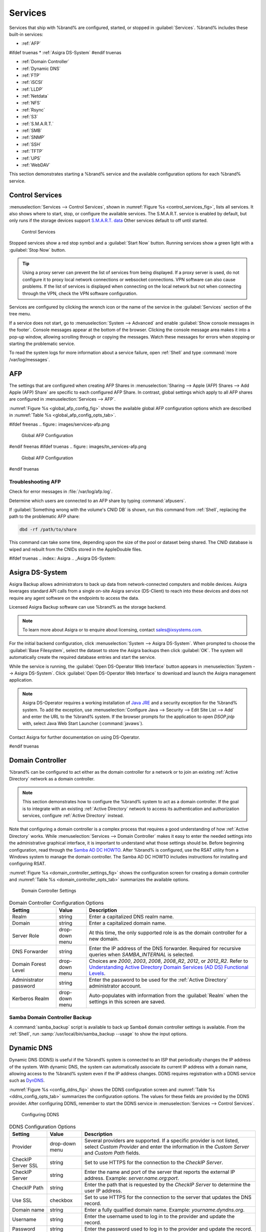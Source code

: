 .. index:: Services
.. _Services:

Services
========


Services that ship with %brand% are configured, started, or stopped
in :guilabel:`Services`.
%brand% includes these built-in services:

* :ref:`AFP`

#ifdef truenas
* :ref:`Asigra DS-System`
#endif truenas

* :ref:`Domain Controller`

* :ref:`Dynamic DNS`

* :ref:`FTP`

* :ref:`iSCSI`

* :ref:`LLDP`

* :ref:`Netdata`

* :ref:`NFS`

* :ref:`Rsync`

* :ref:`S3`

* :ref:`S.M.A.R.T.`

* :ref:`SMB`

* :ref:`SNMP`

* :ref:`SSH`

* :ref:`TFTP`

* :ref:`UPS`

* :ref:`WebDAV`

This section demonstrates starting a %brand% service and the available
configuration options for each %brand% service.


.. index:: Start Service, Stop Service
.. _Control Services:

Control Services
----------------

:menuselection:`Services --> Control Services`, shown in
:numref:`Figure %s <control_services_fig>`,
lists all services. It also shows where to start, stop, or
configure the available services. The S.M.A.R.T. service is enabled by
default, but only runs if the storage devices support
`S.M.A.R.T. data <https://en.wikipedia.org/wiki/S.M.A.R.T.>`__
Other services default to off until started.


.. _control_services_fig:

.. figure:: images/services1f.png

   Control Services


Stopped services show a red stop symbol and a :guilabel:`Start Now`
button. Running services show a green light with a
:guilabel:`Stop Now` button.


.. tip:: Using a proxy server can prevent the list of services from
   being displayed. If a proxy server is used, do not configure it to
   proxy local network connections or websocket connections. VPN
   software can also cause problems. If the list of services is
   displayed when connecting on the local network but not when
   connecting through the VPN, check the VPN software configuration.


Services are configured by clicking the wrench icon or the name of the
service in the :guilabel:`Services` section of the tree menu.

If a service does not start, go to
:menuselection:`System --> Advanced`
and enable :guilabel:`Show console messages in the footer`.
Console messages appear at the bottom of the browser. Clicking
the console message area makes it into a pop-up window, allowing
scrolling through or copying the messages. Watch these messages for
errors when stopping or starting the problematic service.

To read the system logs for more information about a service failure,
open :ref:`Shell` and type :command:`more /var/log/messages`.


.. index:: AFP, Apple Filing Protocol
.. _AFP:

AFP
---


The settings that are configured when creating AFP Shares in
:menuselection:`Sharing --> Apple (AFP) Shares --> Add Apple (AFP)
Share` are specific to each configured AFP Share. In contrast, global
settings which apply to all AFP shares are configured in
:menuselection:`Services --> AFP`.

:numref:`Figure %s <global_afp_config_fig>`
shows the available global AFP configuration options
which are described in
:numref:`Table %s <global_afp_config_opts_tab>`.


.. _global_afp_config_fig:

#ifdef freenas
.. figure:: images/services-afp.png

   Global AFP Configuration
#endif freenas
#ifdef truenas
.. figure:: images/tn_services-afp.png

   Global AFP Configuration
#endif truenas

.. tabularcolumns:: |>{\RaggedRight}p{\dimexpr 0.16\linewidth-2\tabcolsep}
                    |>{\RaggedRight}p{\dimexpr 0.20\linewidth-2\tabcolsep}
                    |>{\RaggedRight}p{\dimexpr 0.63\linewidth-2\tabcolsep}|

.. _global_afp_config_opts_tab:

.. table:: Global AFP Configuration Options
   :class: longtable

   +----------------------------+-------------------+--------------------------------------------------------------------------------------------------------------+
   | Setting                    | Value             | Description                                                                                                  |
   |                            |                   |                                                                                                              |
   +============================+===================+==============================================================================================================+
   | Guest Access               | checkbox          | Set to disable the password prompt that appears before clients access AFP shares.                            |
   |                            |                   |                                                                                                              |
   +----------------------------+-------------------+--------------------------------------------------------------------------------------------------------------+
   | Guest account              | drop-down menu    | Select an account to use for guest access. The account must have permissions to the volume or dataset        |
   |                            |                   | being shared.                                                                                                |
   |                            |                   |                                                                                                              |
   +----------------------------+-------------------+--------------------------------------------------------------------------------------------------------------+
   | Max Connections            | integer           | Maximum number of simultaneous connections.                                                                  |
   |                            |                   |                                                                                                              |
   +----------------------------+-------------------+--------------------------------------------------------------------------------------------------------------+
   #ifdef truenas
   | Enable home directories    | checkbox          | If checked, any user home directories located under :guilabel:`Home directories`                             |
   |                            |                   | will be available over the share.                                                                            |
   |                            |                   |                                                                                                              |
   +----------------------------+-------------------+--------------------------------------------------------------------------------------------------------------+
   | Home directories           | browse button     | Select the volume or dataset which contains user home directories.                                           |
   |                            |                   |                                                                                                              |
   +----------------------------+-------------------+--------------------------------------------------------------------------------------------------------------+
   | Home share name            | string            | Overrides default home folder name with the specified value.                                                 |
   |                            |                   |                                                                                                              |
   +----------------------------+-------------------+--------------------------------------------------------------------------------------------------------------+
   | Home Share Time Machine    | checkbox          | When checked, enables Time Machine lock stealing. Apple recommends that shares designated                    |
   |                            |                   | for Time Machine backups be used exclusively for Time Machine backups.                                       |
   |                            |                   |                                                                                                              |
   +----------------------------+-------------------+--------------------------------------------------------------------------------------------------------------+
   #endif truenas
   | Database Path              | browse button     | Sets the database information to be stored in the path. Default is the root of the volume.                   |
   |                            |                   | The path must be writable even if the volume is read only.                                                   |
   |                            |                   |                                                                                                              |
   +----------------------------+-------------------+--------------------------------------------------------------------------------------------------------------+
   | Global auxiliary           | string            | Add any additional `afp.conf(5) <https://www.freebsd.org/cgi/man.cgi?query=afp.conf>`__                      |
   | parameters                 |                   | parameters not covered elsewhere in this screen.                                                             |
   |                            |                   |                                                                                                              |
   +----------------------------+-------------------+--------------------------------------------------------------------------------------------------------------+
   | Map ACLs                   | drop-down menu    | Choose mapping of effective permissions for authenticated users. Choices are: *Rights*                       |
   |                            |                   | (default, Unix-style permissions), *Mode* (ACLs), or *None*                                                  |
   |                            |                   |                                                                                                              |
   +----------------------------+-------------------+--------------------------------------------------------------------------------------------------------------+
   | Chmod Request              | drop-down menu    | Sets how Access Control Lists are handled. *Ignore*: ignores requests and gives the parent directory ACL     |
   |                            |                   | inheritance full control over new items. *Preserve*: preserves ZFS Access Control Entries for named users    |
   |                            |                   | and groups or the POSIX ACL group mask. *Simple*: is set to chmod() as requested without any extra steps.    |
   |                            |                   |                                                                                                              |
   +----------------------------+-------------------+--------------------------------------------------------------------------------------------------------------+
   | Bind IP Addresses          | selection         | Specify the IP addresses to listen for FTP connections. Highlight the desired IP addresses in the            |
   |                            |                   | :guilabel:`Available` list and use the :guilabel:`>>` button to add to the :guilabel:`Selected` list.        |
   |                            |                   |                                                                                                              |
   +----------------------------+-------------------+--------------------------------------------------------------------------------------------------------------+


.. _Troubleshooting AFP:

Troubleshooting AFP
~~~~~~~~~~~~~~~~~~~

Check for error messages in :file:`/var/log/afp.log`.

Determine which users are connected to an AFP share by typing
:command:`afpusers`.

If :guilabel:`Something wrong with the volume's CNID DB` is shown,
run this command from :ref:`Shell`, replacing the path to the
problematic AFP share:

.. code-block:: none

   dbd -rf /path/to/share


This command can take some time, depending upon the size of the pool or
dataset being shared. The CNID database is wiped and rebuilt from the
CNIDs stored in the AppleDouble files.

#ifdef truenas
.. index:: Asigra
.. _Asigra DS-System:

Asigra DS-System
----------------

Asigra Backup allows administrators to back up data from network-connected
computers and mobile devices. Asigra leverages standard API calls from a
single on-site Asigra service (DS-Client) to reach into these devices and
does not require any agent software on the endpoints to access the data.

Licensed Asigra Backup software can use %brand% as the storage backend.

.. note:: To learn more about Asigra or to enquire about licensing,
   contact sales@ixsystems.com.

For the initial backend configuration, click
:menuselection:`System --> Asigra DS-System`. When prompted to choose
the :guilabel:`Base Filesystem`, select the dataset to store the Asigra
backups then click :guilabel:`OK`. The system will automatically create
the required database entries and start the service.

While the service is running, the :guilabel:`Open DS-Operator Web Interface`
button appears in :menuselection:`System --> Asigra DS-System`. Click
:guilabel:`Open DS-Operator Web Interface` to download and launch the
Asigra management application.

.. note:: Asigra DS-Operator requires a working installation of
   `Java JRE <https://www.oracle.com/technetwork/java/javase/downloads/jre8-downloads-2133155.html>`__
   and a security exception for the %brand% system. To add the exception,
   use :menuselection:`Configure Java --> Security --> Edit Site List --> Add`
   and enter the URL to the %brand% system. If the browser prompts for
   the application to open *DSOP.jnlp* with, select Java Web Start
   Launcher (:command:`javaws`).

Contact Asigra for further documentation on using DS-Operator.

#endif truenas


.. index:: Domain Controller, DC
.. _Domain Controller:

Domain Controller
-----------------


%brand% can be configured to act either as the domain controller for
a network or to join an existing :ref:`Active Directory` network as a
domain controller.

.. note:: This section demonstrates how to configure the %brand%
   system to act as a domain controller. If the goal is to integrate
   with an existing :ref:`Active Directory` network to access its
   authentication and authorization services, configure
   :ref:`Active Directory` instead.

Note that configuring a domain controller is a complex process
that requires a good understanding of how :ref:`Active Directory`
works. While
:menuselection:`Services --> Domain Controller`
makes it easy to enter the needed settings into the administrative
graphical interface, it is important to understand what those settings
should be. Before beginning configuration, read through the
`Samba AD DC HOWTO
<https://wiki.samba.org/index.php/Samba_AD_DC_HOWTO>`__.
After %brand% is configured, use the RSAT utility from a Windows
system to manage the domain controller. The Samba AD DC HOWTO includes
instructions for installing and configuring RSAT.

:numref:`Figure %s <domain_controller_settings_fig>`
shows the configuration screen for creating a domain controller and
:numref:`Table %s <domain_controller_opts_tab>`
summarizes the available options.


.. _domain_controller_settings_fig:

.. figure:: images/services-domain-controller.png

   Domain Controller Settings


.. tabularcolumns:: |>{\RaggedRight}p{\dimexpr 0.16\linewidth-2\tabcolsep}
                    |>{\RaggedRight}p{\dimexpr 0.20\linewidth-2\tabcolsep}
                    |>{\RaggedRight}p{\dimexpr 0.63\linewidth-2\tabcolsep}|

.. _domain_controller_opts_tab:

.. table:: Domain Controller Configuration Options
   :class: longtable

   +---------------------------+-------------------+------------------------------------------------------------------------------------------------------------------------------+
   | Setting                   | Value             | Description                                                                                                                  |
   |                           |                   |                                                                                                                              |
   +===========================+===================+==============================================================================================================================+
   | Realm                     | string            | Enter a capitalized DNS realm name.                                                                                          |
   |                           |                   |                                                                                                                              |
   +---------------------------+-------------------+------------------------------------------------------------------------------------------------------------------------------+
   | Domain                    | string            | Enter a capitalized domain name.                                                                                             |
   |                           |                   |                                                                                                                              |
   +---------------------------+-------------------+------------------------------------------------------------------------------------------------------------------------------+
   | Server Role               | drop-down menu    | At this time, the only supported role is as the domain controller for a new domain.                                          |
   |                           |                   |                                                                                                                              |
   +---------------------------+-------------------+------------------------------------------------------------------------------------------------------------------------------+
   | DNS Forwarder             | string            | Enter the IP address of the DNS forwarder. Required for recursive queries when *SAMBA_INTERNAL* is selected.                 |
   |                           |                   |                                                                                                                              |
   +---------------------------+-------------------+------------------------------------------------------------------------------------------------------------------------------+
   | Domain Forest Level       | drop-down menu    | Choices are *2000*, *2003*, *2008*, *2008_R2*, *2012*, or *2012_R2*. Refer to                                                |
   |                           |                   | `Understanding Active Directory Domain Services (AD DS) Functional Levels                                                    |
   |                           |                   | <https://docs.microsoft.com/en-us/previous-versions/windows/it-pro/windows-server-2008-R2-and-2008/cc754918(v=ws.10)>`__.    |
   |                           |                   |                                                                                                                              |
   +---------------------------+-------------------+------------------------------------------------------------------------------------------------------------------------------+
   | Administrator password    | string            | Enter the password to be used for the :ref:`Active Directory` administrator account.                                         |
   |                           |                   |                                                                                                                              |
   +---------------------------+-------------------+------------------------------------------------------------------------------------------------------------------------------+
   | Kerberos Realm            | drop-down menu    | Auto-populates with information from the :guilabel:`Realm` when the settings in this screen are saved.                       |
   |                           |                   |                                                                                                                              |
   +---------------------------+-------------------+------------------------------------------------------------------------------------------------------------------------------+


.. _Samba Domain Controller Backup:

Samba Domain Controller Backup
~~~~~~~~~~~~~~~~~~~~~~~~~~~~~~


A :command:`samba_backup` script is available to back up Samba4 domain
controller settings is available. From the :ref:`Shell`, run
:samp:`/usr/local/bin/samba_backup --usage` to show the input options.


.. index:: Dynamic DNS, DDNS
.. _Dynamic DNS:

Dynamic DNS
-----------


Dynamic DNS (DDNS) is useful if the %brand% system is connected to an
ISP that periodically changes the IP address of the system. With dynamic
DNS, the system can automatically associate its current IP address with
a domain name, allowing access to the %brand% system even if the IP
address changes. DDNS requires registration with a DDNS service such
as `DynDNS <https://dyn.com/dns/>`__.

:numref:`Figure %s <config_ddns_fig>` shows the DDNS configuration
screen and :numref:`Table %s <ddns_config_opts_tab>` summarizes the
configuration options. The values for these fields are provided by the
DDNS provider. After configuring DDNS, remember to start the DDNS
service in
:menuselection:`Services --> Control Services`.


.. _config_ddns_fig:

.. figure:: images/services-ddns.png

   Configuring DDNS


.. tabularcolumns:: |>{\RaggedRight}p{\dimexpr 0.16\linewidth-2\tabcolsep}
                    |>{\RaggedRight}p{\dimexpr 0.20\linewidth-2\tabcolsep}
                    |>{\RaggedRight}p{\dimexpr 0.63\linewidth-2\tabcolsep}|

.. _ddns_config_opts_tab:

.. table:: DDNS Configuration Options
   :class: longtable

   +-----------------------+-------------------+-----------------------------------------------------------------------------------------------------------------+
   | Setting               | Value             | Description                                                                                                     |
   |                       |                   |                                                                                                                 |
   +=======================+===================+=================================================================================================================+
   | Provider              | drop-down menu    | Several providers are supported. If a specific provider is not listed, select *Custom Provider*                 |
   |                       |                   | and enter the information in the *Custom Server* and *Custom Path* fields.                                      |
   |                       |                   |                                                                                                                 |
   +-----------------------+-------------------+-----------------------------------------------------------------------------------------------------------------+
   | CheckIP Server SSL    | string            | Set to use HTTPS for the connection to the *CheckIP Server*.                                                    |
   |                       |                   |                                                                                                                 |
   +-----------------------+-------------------+-----------------------------------------------------------------------------------------------------------------+
   | CheckIP Server        | string            | Enter the name and port of the server that reports the external IP address. Example: *server.name.org:port*.    |
   |                       |                   |                                                                                                                 |
   +-----------------------+-------------------+-----------------------------------------------------------------------------------------------------------------+
   | CheckIP Path          | string            | Enter the path that is requested by the *CheckIP Server* to determine the user IP address.                      |
   |                       |                   |                                                                                                                 |
   +-----------------------+-------------------+-----------------------------------------------------------------------------------------------------------------+
   | Use SSL               | checkbox          | Set to use HTTPS for the connection to the server that updates the DNS record.                                  |
   |                       |                   |                                                                                                                 |
   +-----------------------+-------------------+-----------------------------------------------------------------------------------------------------------------+
   | Domain name           | string            | Enter a fully qualified domain name. Example: *yourname.dyndns.org*.                                            |
   |                       |                   |                                                                                                                 |
   +-----------------------+-------------------+-----------------------------------------------------------------------------------------------------------------+
   | Username              | string            | Enter the username used to log in to the provider and update the record.                                        |
   |                       |                   |                                                                                                                 |
   +-----------------------+-------------------+-----------------------------------------------------------------------------------------------------------------+
   | Password              | string            | Enter the password used to log in to the provider and update the record.                                        |
   |                       |                   |                                                                                                                 |
   +-----------------------+-------------------+-----------------------------------------------------------------------------------------------------------------+
   | Update period         | integer           | How often the IP is checked in seconds.                                                                         |
   |                       |                   |                                                                                                                 |
   +-----------------------+-------------------+-----------------------------------------------------------------------------------------------------------------+


When using :literal:`he.net`, enter the domain name for
:guilabel:`Username` and enter the DDNS key generated for that
domain's A entry at the `he.net <https://he.net>`__ website for
:guilabel:`Password`.

.. index:: FTP, File Transfer Protocol
.. _FTP:

FTP
---


%brand% uses the `proftpd <http://www.proftpd.org/>`__ FTP server to
provide FTP services. Once the FTP service is configured and started,
clients can browse and download data using a web browser or FTP client
software. The advantage of FTP is that easy-to-use cross-platform
utilities are available to manage uploads to and downloads from the
%brand% system. The disadvantage of FTP is that it is considered to
be an insecure protocol, meaning that it should not be used to
transfer sensitive files. If concerned about sensitive data,
see :ref:`Encrypting FTP`.

This section provides an overview of the FTP configuration options. It
then provides examples for configuring anonymous FTP, specified user
access within a chroot environment, encrypting FTP connections, and
troubleshooting tips.

:numref:`Figure %s <configuring_ftp_fig>` shows the configuration screen
for :menuselection:`Services --> FTP`. Some settings are only available
in :guilabel:`Advanced Mode`. To see these settings, either click the
:guilabel:`Advanced Mode` button or configure the system to always
display these settings by enabling the
:guilabel:`Show advanced fields by default` setting in
:menuselection:`System --> Advanced`.


.. _configuring_ftp_fig:

.. figure:: images/ftp1.png

   Configuring FTP


:numref:`Table %s <ftp_config_opts_tab>`
summarizes the available options when configuring the FTP server.


.. tabularcolumns:: |>{\RaggedRight}p{\dimexpr 0.20\linewidth-2\tabcolsep}
                    |>{\RaggedRight}p{\dimexpr 0.14\linewidth-2\tabcolsep}
                    |>{\Centering}p{\dimexpr 0.12\linewidth-2\tabcolsep}
                    |>{\RaggedRight}p{\dimexpr 0.54\linewidth-2\tabcolsep}|

.. _ftp_config_opts_tab:

.. table:: FTP Configuration Options
   :class: longtable

   +--------------------------------------------------------------+---------------+-------------+------------------------------------------------------------------------------------+
   | Setting                                                      | Value         | Advanced    | Description                                                                        |
   |                                                              |               | Mode        |                                                                                    |
   |                                                              |               |             |                                                                                    |
   +==============================================================+===============+=============+====================================================================================+
   | Port                                                         | integer       |             | Set the port the FTP service listens on.                                           |
   |                                                              |               |             |                                                                                    |
   +--------------------------------------------------------------+---------------+-------------+------------------------------------------------------------------------------------+
   | Clients                                                      | integer       |             | Set the maximum number of simultaneous clients.                                    |
   |                                                              |               |             |                                                                                    |
   +--------------------------------------------------------------+---------------+-------------+------------------------------------------------------------------------------------+
   | Connections                                                  | integer       |             | Set the maximum number of connections per IP address where *0* means unlimited.    |
   |                                                              |               |             |                                                                                    |
   +--------------------------------------------------------------+---------------+-------------+------------------------------------------------------------------------------------+
   | Login Attempts                                               | integer       |             | Enter the maximum number of attempts before client is disconnected.                |
   |                                                              |               |             | Increase this if users are prone to typos.                                         |
   |                                                              |               |             |                                                                                    |
   +--------------------------------------------------------------+---------------+-------------+------------------------------------------------------------------------------------+
   | Timeout                                                      | integer       |             | Enter the maximum client idle time in seconds before client is disconnected.       |
   |                                                              |               |             |                                                                                    |
   +--------------------------------------------------------------+---------------+-------------+------------------------------------------------------------------------------------+
   | Allow Root Login                                             | checkbox      |             | Enabling this option is discouraged as increases security risk.                    |
   |                                                              |               |             |                                                                                    |
   +--------------------------------------------------------------+---------------+-------------+------------------------------------------------------------------------------------+
   | Allow Anonymous Login                                        | checkbox      |             | Set to enable anonymous FTP logins with access to the directory specified in       |
   |                                                              |               |             | :guilabel:`Path`.                                                                  |
   |                                                              |               |             |                                                                                    |
   +--------------------------------------------------------------+---------------+-------------+------------------------------------------------------------------------------------+
   | Path                                                         | browse        |             | Set the root directory for anonymous FTP connections.                              |
   |                                                              | button        |             |                                                                                    |
   |                                                              |               |             |                                                                                    |
   +--------------------------------------------------------------+---------------+-------------+------------------------------------------------------------------------------------+
   | Allow Local User Login                                       | checkbox      |             | Required if :guilabel:`Anonymous Login` is disabled.                               |
   |                                                              |               |             |                                                                                    |
   +--------------------------------------------------------------+---------------+-------------+------------------------------------------------------------------------------------+
   | Display Login                                                | string        |             | Specify the message displayed to local login users after authentication.           |
   |                                                              |               |             | Not displayed to anonymous login users.                                            |
   |                                                              |               |             |                                                                                    |
   +--------------------------------------------------------------+---------------+-------------+------------------------------------------------------------------------------------+
   | File Permission                                              | checkboxes    | ✓           | Set the default permissions for newly created files.                               |
   |                                                              |               |             |                                                                                    |
   +--------------------------------------------------------------+---------------+-------------+------------------------------------------------------------------------------------+
   | Directory Permission                                         | checkboxes    | ✓           | Set the default permissions for newly created directories.                         |
   |                                                              |               |             |                                                                                    |
   +--------------------------------------------------------------+---------------+-------------+------------------------------------------------------------------------------------+
   | Enable `FXP                                                  | checkbox      | ✓           | Set to enable the File eXchange Protocol. This setting makes the server            |
   | <https://en.wikipedia.org/wiki/File_eXchange_Protocol>`__    |               |             | vulnerable to FTP bounce attacks so it is not recommended                          |
   |                                                              |               |             |                                                                                    |
   +--------------------------------------------------------------+---------------+-------------+------------------------------------------------------------------------------------+
   | Allow Transfer Resumption                                    | checkbox      |             | Set to allow FTP clients to resume interrupted transfers.                          |
   |                                                              |               |             |                                                                                    |
   +--------------------------------------------------------------+---------------+-------------+------------------------------------------------------------------------------------+
   | Always Chroot                                                | checkbox      |             | When set, a local user is only allowed access to their home directory unless       |
   |                                                              |               |             | the user is a member of group *wheel*.                                             |
   |                                                              |               |             |                                                                                    |
   +--------------------------------------------------------------+---------------+-------------+------------------------------------------------------------------------------------+
   | Require IDENT Authentication                                 | checkbox      | ✓           | Setting this option results in timeouts if :command:`identd` is not running on     |
   |                                                              |               |             | the client.                                                                        |
   +--------------------------------------------------------------+---------------+-------------+------------------------------------------------------------------------------------+
   | Perform Reverse DNS Lookups                                  | checkbox      |             | Set to perform reverse DNS lookups on client IPs. Can cause long delays            |
   |                                                              |               |             | if reverse DNS is not configured.                                                  |
   |                                                              |               |             |                                                                                    |
   +--------------------------------------------------------------+---------------+-------------+------------------------------------------------------------------------------------+
   | Masquerade address                                           | string        |             | Public IP address or hostname. Set if FTP clients cannot connect through a         |
   |                                                              |               |             | NAT device.                                                                        |
   |                                                              |               |             |                                                                                    |
   +--------------------------------------------------------------+---------------+-------------+------------------------------------------------------------------------------------+
   | Minimum passive port                                         | integer       | ✓           | Used by clients in PASV mode, default of *0* means any port above 1023.            |
   |                                                              |               |             |                                                                                    |
   +--------------------------------------------------------------+---------------+-------------+------------------------------------------------------------------------------------+
   | Maximum passive port                                         | integer       | ✓           | Used by clients in PASV mode, default of *0* means any port above 1023.            |
   |                                                              |               |             |                                                                                    |
   +--------------------------------------------------------------+---------------+-------------+------------------------------------------------------------------------------------+
   | Local user upload bandwidth                                  | integer       | ✓           | Defined in KiB/s, default of *0* means unlimited.                                  |
   |                                                              |               |             |                                                                                    |
   +--------------------------------------------------------------+---------------+-------------+------------------------------------------------------------------------------------+
   | Local user download bandwidth                                | integer       | ✓           | Defined in KiB/s, default of *0* means unlimited.                                  |
   |                                                              |               |             |                                                                                    |
   +--------------------------------------------------------------+---------------+-------------+------------------------------------------------------------------------------------+
   | Anonymous user upload bandwidth                              | integer       | ✓           | Defined in KiB/s, default of *0* means unlimited.                                  |
   |                                                              |               |             |                                                                                    |
   +--------------------------------------------------------------+---------------+-------------+------------------------------------------------------------------------------------+
   | Anonymous user download bandwidth                            | integer       | ✓           | Defined in KiB/s, default of *0* means unlimited.                                  |
   |                                                              |               |             |                                                                                    |
   +--------------------------------------------------------------+---------------+-------------+------------------------------------------------------------------------------------+
   | Enable TLS                                                   | checkbox      | ✓           | Set to enable encrypted connections. Requires a certificate to be created or       |
   |                                                              |               |             | imported using :ref:`Certificates`.                                                |
   |                                                              |               |             |                                                                                    |
   +--------------------------------------------------------------+---------------+-------------+------------------------------------------------------------------------------------+
   | TLS policy                                                   | drop-down     | ✓           | The selected policy defines whether the control channel, data channel,             |
   |                                                              | menu          |             | both channels, or neither channel of an FTP session must occur over SSL/TLS.       |
   |                                                              |               |             | The policies are described                                                         |
   |                                                              |               |             | `here                                                                              |
   |                                                              |               |             | <http://www.proftpd.org/docs/directives/linked/config_ref_TLSRequired.html>`__.    |
   |                                                              |               |             |                                                                                    |
   +--------------------------------------------------------------+---------------+-------------+------------------------------------------------------------------------------------+
   | TLS allow client renegotiations                              | checkbox      | ✓           | Enabling this option is **not** recommended as it breaks several                   |
   |                                                              |               |             | security measures. For this and the rest of the TLS fields, refer to               |
   |                                                              |               |             | `mod_tls <http://www.proftpd.org/docs/contrib/mod_tls.html>`__                     |
   |                                                              |               |             | for more details.                                                                  |
   |                                                              |               |             |                                                                                    |
   +--------------------------------------------------------------+---------------+-------------+------------------------------------------------------------------------------------+
   | TLS allow dot login                                          | checkbox      | ✓           | If set, the user home directory is checked for a :file:`.tlslogin` file which      |
   |                                                              |               |             | contains one or more PEM-encoded certificates. If not found, the user              |
   |                                                              |               |             | is prompted for password authentication.                                           |
   |                                                              |               |             |                                                                                    |
   +--------------------------------------------------------------+---------------+-------------+------------------------------------------------------------------------------------+
   | TLS allow per user                                           | checkbox      | ✓           | If set, the user password can be sent unencrypted.                                 |
   |                                                              |               |             |                                                                                    |
   +--------------------------------------------------------------+---------------+-------------+------------------------------------------------------------------------------------+
   | TLS common name required                                     | checkbox      | ✓           | Set to require the certificate common name to match the FQDN of the host.          |
   |                                                              |               |             |                                                                                    |
   +--------------------------------------------------------------+---------------+-------------+------------------------------------------------------------------------------------+
   | TLS enable diagnostics                                       | checkbox      | ✓           | If set when troubleshooting a connection, logs more verbosely.                     |
   |                                                              |               |             |                                                                                    |
   +--------------------------------------------------------------+---------------+-------------+------------------------------------------------------------------------------------+
   | TLS export certificate data                                  | checkbox      | ✓           | If set, exports the certificate environment variables.                             |
   |                                                              |               |             |                                                                                    |
   +--------------------------------------------------------------+---------------+-------------+------------------------------------------------------------------------------------+
   | TLS no certificate request                                   | checkbox      | ✓           | Try enabling this option if the client cannot connect and it is suspected          |
   |                                                              |               |             | the client software is not properly handling server certificate requests.          |
   |                                                              |               |             |                                                                                    |
   +--------------------------------------------------------------+---------------+-------------+------------------------------------------------------------------------------------+
   | TLS no empty fragments                                       | checkbox      | ✓           | Enabling this is **not** recommended as it bypasses a security mechanism.          |
   |                                                              |               |             |                                                                                    |
   +--------------------------------------------------------------+---------------+-------------+------------------------------------------------------------------------------------+
   | TLS no session reuse required                                | checkbox      | ✓           | Enabling this reduces the security of the connection. Only use this if the         |
   |                                                              |               |             | client does not understand reused SSL sessions.                                    |
   |                                                              |               |             |                                                                                    |
   +--------------------------------------------------------------+---------------+-------------+------------------------------------------------------------------------------------+
   | TLS export standard vars                                     | checkbox      | ✓           | If enabled, sets several environment variables.                                    |
   |                                                              |               |             |                                                                                    |
   +--------------------------------------------------------------+---------------+-------------+------------------------------------------------------------------------------------+
   | TLS DNS name required                                        | checkbox      | ✓           | If set, the client DNS name must resolve to its IP address and the cert must       |
   |                                                              |               |             | contain the same DNS name.                                                         |
   |                                                              |               |             |                                                                                    |
   +--------------------------------------------------------------+---------------+-------------+------------------------------------------------------------------------------------+
   | TLS IP address required                                      | checkbox      | ✓           | If set, the client certificate must contain the IP address that matches the        |
   |                                                              |               |             | IP address of the client.                                                          |
   |                                                              |               |             |                                                                                    |
   +--------------------------------------------------------------+---------------+-------------+------------------------------------------------------------------------------------+
   | Certificate                                                  | drop-down     |             | The SSL certificate to be used for TLS FTP connections. To create a                |
   |                                                              | menu          |             | certificate, use :menuselection:`System --> Certificates`.                         |
   |                                                              |               |             |                                                                                    |
   +--------------------------------------------------------------+---------------+-------------+------------------------------------------------------------------------------------+
   | Auxiliary parameters                                         | string        | ✓           | Add any additional `proftpd(8)                                                     |
   |                                                              |               |             | <https://www.freebsd.org/cgi/man.cgi?query=proftpd>`__ parameters not covered      |
   |                                                              |               |             | elsewhere in this screen.                                                          |
   |                                                              |               |             |                                                                                    |
   +--------------------------------------------------------------+---------------+-------------+------------------------------------------------------------------------------------+


This example demonstrates the auxiliary parameters that prevent all
users from performing the FTP DELETE command:

.. code-block:: none

   <Limit DELE>
   DenyAll
   </Limit>


.. _Anonymous FTP:

Anonymous FTP
~~~~~~~~~~~~~


Anonymous FTP may be appropriate for a small network where the
%brand% system is not accessible from the Internet and everyone in
the internal network needs easy access to the stored data. Anonymous
FTP does not require a user account for every user. In addition,
passwords are not required so it is not necessary to manage changed
passwords on the %brand% system.

To configure anonymous FTP:

#.  Give the built-in ftp user account permissions to the
    volume/dataset to be shared in
    :menuselection:`Storage --> Volumes` as follows:

    * :guilabel:`Owner(user)`: select the built-in *ftp* user from the
      drop-down menu

    * :guilabel:`Owner(group)`: select the built-in *ftp* group from
      the drop-down menu

    * :guilabel:`Mode`: review that the permissions are appropriate
      for the share

    .. note:: For FTP, the type of client does not matter when it
       comes to the type of ACL. This means that Unix
       ACLs are always used, even if Windows clients are accessing
       %brand% via FTP.

#.  Configure anonymous FTP in
    :menuselection:`Services --> FTP`
    by setting these attributes:

    * :guilabel:`Allow Anonymous Login`: enable this option

    * :guilabel:`Path`: browse to the volume/dataset/directory to be
      shared

#.  Start the FTP service in
    :menuselection:`Services --> Control Services`.
    Click the :guilabel:`Start Now` button next to :guilabel:`FTP`.
    The FTP service takes a second or so to start. The indicator
    changes to green when the service is running, and the
    button changes to :guilabel:`Stop Now`.

#.  Test the connection from a client using a utility such as
    `Filezilla <https://filezilla-project.org/>`__.

In the example shown in
:numref:`Figure %s <ftp_filezilla_fig>`,
the user has entered this information into the Filezilla client:

* IP address of the %brand% server: *192.168.1.113*

* :guilabel:`Username`: *anonymous*

* :guilabel:`Password`: the email address of the user


.. _ftp_filezilla_fig:

.. figure:: images/filezilla.png

   Connecting Using Filezilla


The messages within the client indicate the FTP connection is
successful. The user can now navigate the contents of the root folder
on the remote site. This is the pool or dataset specified in the FTP
service configuration. The user can also transfer files between the
local site (their system) and the remote site (the %brand% system).


.. _FTP in chroot:

FTP in chroot
~~~~~~~~~~~~~


If users are required to authenticate before accessing the data on
the %brand% system, either create a user account for each user or import
existing user accounts using :ref:`Active Directory` or :ref:`LDAP`.
Then create a ZFS dataset for *each* user. Next, chroot each user so
they are limited to the contents of their own home directory. Datasets
provide the added benefit of configuring a quota so that the size of a
user home directory is limited to the size of the quota.

To configure this scenario:

#.  Create a ZFS dataset for each user in
    :menuselection:`Storage --> Volumes`.
    Click an existing
    :menuselection:`ZFS volume --> Create ZFS Dataset`
    and set an appropriate quota for each dataset. Repeat this process
    to create a dataset for every user that needs access to the FTP
    service.

#.  When not using AD or LDAP, create a user account for 
    each user in
    :menuselection:`Account --> Users --> Add User`.
    For each user, browse to the dataset created for that user in the
    :guilabel:`Home Directory` field. Repeat this process to create a
    user account for every user that needs access to the FTP service,
    making sure to assign each user their own dataset.

#.  Set the permissions for each dataset in
    :menuselection:`Storage --> Volumes`.
    Click the :guilabel:`Change Permissions` button for a dataset to
    assign a user account as :guilabel:`Owner` of that dataset and to
    set the desired permissions for that user. Repeat for each
    dataset.

    .. note:: For FTP, the type of client does not matter when it
       comes to the type of ACL. This means Unix ACLs are always
       used, even if Windows clients will be accessing %brand% with
       FTP.

#.  Configure FTP in
    :menuselection:`Services --> FTP`
    with these attributes:

    * :guilabel:`Path`: browse to the parent volume containing the
      datasets.

    * Make sure the options for :guilabel:`Allow Anonymous Login` and
      :guilabel:`Allow Root Login` are **unselected**.

    * Select the :guilabel:`Allow Local User Login` option to enable it.

    * Enable the :guilabel:`Always Chroot` option.

#.  Start the FTP service in
    :menuselection:`Services --> Control Services`.
    Click the :guilabel:`Start Now` button next to :guilabel:`FTP`.
    The FTP service takes a second or so to start. The indicator
    changes to green to show that the service is running, and the
    button changes to :guilabel:`Stop Now`.

#.  Test the connection from a client using a utility such as
    Filezilla.

To test this configuration in Filezilla, use the *IP address* of the
%brand% system, the *Username* of a user that is associated with
a dataset, and the *Password* for that user. The messages will indicate
the authorization and the FTP connection are successful. The user can
now navigate the contents of the root folder on the remote site. This
time it is not the entire pool but the dataset created for that user.
The user can transfer files between the local site (their system) and
the remote site (their dataset on the %brand% system).


.. _Encrypting FTP:

Encrypting FTP
~~~~~~~~~~~~~~


To configure any FTP scenario to use encrypted connections:

#.  Import or create a certificate authority using the instructions in
    :ref:`CAs`. Then, import or create the certificate to use for
    encrypted connections using the instructions in
    :ref:`Certificates`.

#.  In
    :menuselection:`Services --> FTP`,
    choose the certificate in the
    :guilabel:`Certificate`, and set the :guilabel:`Enable TLS` option.

#.  Specify secure FTP when accessing the %brand% system. For
    example, in Filezilla enter *ftps://IP_address* (for an implicit
    connection) or *ftpes://IP_address* (for an explicit connection)
    as the Host when connecting. The first time a user connects, they
    will be presented with the certificate of the %brand% system.
    Click :guilabel:`OK` to accept the certificate and negotiate an
    encrypted connection.

#.  To force encrypted connections, select *on* for the
    :guilabel:`TLS Policy`.


.. _Troubleshooting FTP:

Troubleshooting FTP
~~~~~~~~~~~~~~~~~~~


The FTP service will not start if it cannot resolve the system
hostname to an IP address with DNS. To see if the FTP service is
running, open :ref:`Shell` and issue the command:

.. code-block:: none

   sockstat -4p 21


If there is nothing listening on port 21, the FTP service is not
running. To see the error message that occurs when %brand% tries to
start the FTP service, go to
:menuselection:`System --> Advanced`,
check :guilabel:`Show console messages in the footer`, and click
:guilabel:`Save`. Go to
:menuselection:`Services --> Control Services`
and switch the FTP service off, then back on. Watch the console
messages at the bottom of the browser for errors.

If the error refers to DNS, either create an entry in the local DNS
server with the %brand% system hostname and IP address, or add an entry
for the IP address of the %brand% system in the
:menuselection:`Network --> Global Configuration`
:guilabel:`Host name data base` field.


.. _iSCSI:

iSCSI
-----


Refer to :ref:`Block (iSCSI)` for instructions on configuring iSCSI.
To start the iSCSI service, click its entry in :guilabel:`Services`.

.. note:: A warning message is shown if the iSCSI service is stopped
   when initiators are connected. Open the :ref:`Shell` and type
   :command:`ctladm islist` to determine the names of the connected
   initiators.


.. index:: LLDP, Link Layer Discovery Protocol
.. _LLDP:

LLDP
----


The Link Layer Discovery Protocol (LLDP) is used by network devices to
advertise their identity, capabilities, and neighbors on an Ethernet
network. %brand% uses the
`ladvd <https://github.com/sspans/ladvd>`__
LLDP implementation. If the network contains managed switches,
configuring and starting the LLDP service will tell the %brand%
system to advertise itself on the network.

:numref:`Figure %s <config_lldp_fig>`
shows the LLDP configuration screen and
:numref:`Table %s <lldP_config_opts_tab>`
summarizes the configuration options for the LLDP service.


.. _config_lldp_fig:

.. figure:: images/lldp.png

   Configuring LLDP


.. tabularcolumns:: |>{\RaggedRight}p{\dimexpr 0.16\linewidth-2\tabcolsep}
                    |>{\RaggedRight}p{\dimexpr 0.20\linewidth-2\tabcolsep}
                    |>{\RaggedRight}p{\dimexpr 0.63\linewidth-2\tabcolsep}|

.. _lldp_config_opts_tab:

.. table:: LLDP Configuration Options
   :class: longtable

   +--------------------------+-------------+------------------------------------------------------------------------------------------------+
   | Setting                  | Value       | Description                                                                                    |
   |                          |             |                                                                                                |
   +==========================+=============+================================================================================================+
   | Interface Description    | checkbox    | Set to enable receive mode and to save received peer information in interface descriptions.    |
   |                          |             |                                                                                                |
   +--------------------------+-------------+------------------------------------------------------------------------------------------------+
   | Country Code             | string      | Required for LLDP location support. Enter a two-letter ISO 3166 country code.                  |
   |                          |             |                                                                                                |
   +--------------------------+-------------+------------------------------------------------------------------------------------------------+
   | Location                 | string      | Optional. Specify the physical location of the host.                                           |
   |                          |             |                                                                                                |
   +--------------------------+-------------+------------------------------------------------------------------------------------------------+


.. index:: Netdata
.. _Netdata:

Netdata
-------


Netdata is a real-time performance and monitoring system. It displays
data as web dashboards.

Start the Netdata service from the :ref:`Services` screen. Click the
wrench icon to display the Netdata settings dialog shown in
:numref:`Figure %s <services_netdata_settings_fig>`.


.. _services_netdata_settings_fig:

.. figure:: images/services-netdata-config.png

   Netdata Settings Dialog


Click the :guilabel:`Take me to the Netdata UI` button to view the web
dashboard as shown in
:numref:`Figure %s <services_netdata_fig>`.


.. _services_netdata_fig:

.. figure:: images/services-netdata.png

   Netdata Web Dashboard


More information on configuring and using Netdata is available at the
`Netdata website <https://my-netdata.io/>`__.


.. index:: NFS, Network File System
.. _NFS:

NFS
---


The settings that are configured when creating NFS Shares in
:menuselection:`Sharing --> Unix (NFS) Shares
--> Add Unix (NFS) Share`
are specific to each configured NFS Share. In contrast, global
settings which apply to all NFS shares are configured in
:menuselection:`Services --> NFS`.

:numref:`Figure %s <config_nfs_fig>`
shows the configuration screen and
:numref:`Table %s <nfs_config_opts_tab>`
summarizes the configuration options for the NFS service.


.. _config_nfs_fig:

.. figure:: images/services-nfs.png

   Configuring NFS


.. tabularcolumns:: |>{\RaggedRight}p{\dimexpr 0.16\linewidth-2\tabcolsep}
                    |>{\RaggedRight}p{\dimexpr 0.20\linewidth-2\tabcolsep}
                    |>{\RaggedRight}p{\dimexpr 0.63\linewidth-2\tabcolsep}|

.. _nfs_config_opts_tab:

.. table:: NFS Configuration Options
   :class: longtable

   +--------------------------+---------------+--------------------------------------------------------------------------------------------------------------------+
   | Setting                  | Value         | Description                                                                                                        |
   |                          |               |                                                                                                                    |
   +==========================+===============+====================================================================================================================+
   | Number of servers        | integer       | Specify how many servers to create. Increase if NFS client responses are slow. To limit CPU context switching,     |
   |                          |               | keep this number less than or equal to the number of CPUs reported by :samp:`sysctl -n kern.smp.cpus`.             |
   |                          |               |                                                                                                                    |
   +--------------------------+---------------+--------------------------------------------------------------------------------------------------------------------+
   | Serve UDP NFS clients    | checkbox      | Set if NFS clients need to use UDP.                                                                                |
   |                          |               |                                                                                                                    |
   +--------------------------+---------------+--------------------------------------------------------------------------------------------------------------------+
   | Bind IP Addresses        | checkboxes    | Select the IP addresses to listen on for NFS requests. When unselected, NFS listens on all available addresses.    |
   |                          |               |                                                                                                                    |
   +--------------------------+---------------+--------------------------------------------------------------------------------------------------------------------+
   | Allow non-root mount     | checkbox      | Set only if the NFS client requires it.                                                                            |
   |                          |               |                                                                                                                    |
   +--------------------------+---------------+--------------------------------------------------------------------------------------------------------------------+
   | Enable NFSv4             | checkbox      | Set to switch from NFSv3 to NFSv4. The default is NFSv3.                                                           |
   |                          |               |                                                                                                                    |
   +--------------------------+---------------+--------------------------------------------------------------------------------------------------------------------+
   | NFSv3 ownership          | checkbox      | Grayed out unless :guilabel:`Enable NFSv4` is checked and, in turn, grays out :guilabel:`Support>16 groups`        |
   | model for NFSv4          |               | which is incompatible. Set this option if NFSv4 ACL support is needed without requiring the client and             |
   |                          |               | the server to sync users and groups.                                                                               |
   |                          |               |                                                                                                                    |
   +--------------------------+---------------+--------------------------------------------------------------------------------------------------------------------+
   | Require Kerberos         | checkbox      | Set to force NFS shares to fail if the Kerberos ticket is unavailable.                                             |
   | for NFSv4                |               |                                                                                                                    |
   |                          |               |                                                                                                                    |
   +--------------------------+---------------+--------------------------------------------------------------------------------------------------------------------+
   | mountd(8) bind port      | integer       | Optional. Specify the port that                                                                                    |
   |                          |               | `mountd(8) <https://www.freebsd.org/cgi/man.cgi?query=mountd>`__ binds to.                                         |
   |                          |               |                                                                                                                    |
   +--------------------------+---------------+--------------------------------------------------------------------------------------------------------------------+
   | rpc.statd(8)             | integer       | Optional. Specify the port that                                                                                    |
   | bind port                |               | `rpc.statd(8) <https://www.freebsd.org/cgi/man.cgi?query=rpc.statd>`__ binds to.                                   |
   |                          |               |                                                                                                                    |
   +--------------------------+---------------+--------------------------------------------------------------------------------------------------------------------+
   | rpc.lockd(8)             | integer       | Optional. Specify the port that                                                                                    |
   | bind port                |               | `rpc.lockd(8) <https://www.freebsd.org/cgi/man.cgi?query=rpc.lockd>`__ binds to.                                   |
   |                          |               |                                                                                                                    |
   +--------------------------+---------------+--------------------------------------------------------------------------------------------------------------------+
   | Support>16 groups        | checkbox      | Set this option if any users are members of more than 16 groups (useful in AD environments). Note this assumes     |
   |                          |               | group membership is configured correctly on the NFS server.                                                        |
   |                          |               |                                                                                                                    |
   +--------------------------+---------------+--------------------------------------------------------------------------------------------------------------------+
   | Log mountd(8)            | checkbox      | Enable logging of `mountd(8) <https://www.freebsd.org/cgi/man.cgi?query=mountd>`__                                 |
   | requests                 |               | requests by syslog.                                                                                                |
   |                          |               |                                                                                                                    |
   +--------------------------+---------------+--------------------------------------------------------------------------------------------------------------------+
   | Log rpc.statd(8)         | checkbox      | Enable logging of `rpc.statd(8) <https://www.freebsd.org/cgi/man.cgi?query=rpc.statd>`__ and                       |
   | and rpc.lockd(8)         |               | `rpc.lockd(8) <https://www.freebsd.org/cgi/man.cgi?query=rpc.lockd>`__ requests by syslog.                         |
   |                          |               |                                                                                                                    |
   +--------------------------+---------------+--------------------------------------------------------------------------------------------------------------------+


.. note:: NFSv4 sets all ownership to *nobody:nobody* if user and
   group do not match on client and server.


.. index:: Rsync
.. _Rsync:

Rsync
-----


:menuselection:`Services --> Rsync`
is used to configure an rsync server when using rsync module mode. Refer
to :ref:`Rsync Module Mode` for a configuration example.

This section describes the configurable options for the
:command:`rsyncd` service and rsync modules.


.. _Configure Rsyncd:

Configure Rsyncd
~~~~~~~~~~~~~~~~

:numref:`Figure %s <rsyncd_config_tab>`
shows the rsyncd configuration screen which is accessed from
:menuselection:`Services --> Rsync --> Configure Rsyncd`.

.. _rsyncd_config_tab:

.. figure:: images/rsyncd.png

   Rsyncd Configuration


:numref:`Table %s <rsyncd_config_opts_tab>`
summarizes the configuration options for the rsync daemon:


.. tabularcolumns:: |>{\RaggedRight}p{\dimexpr 0.16\linewidth-2\tabcolsep}
                    |>{\RaggedRight}p{\dimexpr 0.20\linewidth-2\tabcolsep}
                    |>{\RaggedRight}p{\dimexpr 0.63\linewidth-2\tabcolsep}|

.. _rsyncd_config_opts_tab:

.. table:: Rsyncd Configuration Options
   :class: longtable

   +---------------+------------+---------------------------------------------------------------------------+
   | Setting       | Value      | Description                                                               |
   |               |            |                                                                           |
   +===============+============+===========================================================================+
   | TCP Port      | integer    | Port for :command:`rsyncd` to listen on. Default is *873*.                |
   |               |            |                                                                           |
   +---------------+------------+---------------------------------------------------------------------------+
   | Auxiliary     | string     | Enter any additional parameters from `rsyncd.conf(5)                      |
   | parameters    |            | <https://www.freebsd.org/cgi/man.cgi?query=rsyncd.conf>`__.               |
   |               |            |                                                                           |
   +---------------+------------+---------------------------------------------------------------------------+


.. _Rsync Modules:

Rsync Modules
~~~~~~~~~~~~~


:numref:`Figure %s <add_rsync_module_fig>`
shows the configuration screen that appears after clicking
:menuselection:`Services --> Rsync --> Rsync Modules
--> Add Rsync Module`.

:numref:`Table %s <rsync_module_opts_tab>`
summarizes the configuration options available when creating a rsync
module.


.. _add_rsync_module_fig:

.. figure:: images/rsync3.png

   Adding an Rsync Module


.. tabularcolumns:: |>{\RaggedRight}p{\dimexpr 0.16\linewidth-2\tabcolsep}
                    |>{\RaggedRight}p{\dimexpr 0.20\linewidth-2\tabcolsep}
                    |>{\RaggedRight}p{\dimexpr 0.63\linewidth-2\tabcolsep}|

.. _rsync_module_opts_tab:

.. table:: Rsync Module Configuration Options
   :class: longtable

   +------------------------+-------------------+--------------------------------------------------------------------------+
   | Setting                | Value             | Description                                                              |
   |                        |                   |                                                                          |
   +========================+===================+==========================================================================+
   | Module name            | string            | Mandatory. This is required to match the setting on the rsync client.    |
   |                        |                   |                                                                          |
   +------------------------+-------------------+--------------------------------------------------------------------------+
   | Comment                | string            | Optional description.                                                    |
   |                        |                   |                                                                          |
   +------------------------+-------------------+--------------------------------------------------------------------------+
   | Path                   | browse button     | Browse to the volume or dataset to hold received data.                   |
   |                        |                   |                                                                          |
   +------------------------+-------------------+--------------------------------------------------------------------------+
   | Access Mode            | drop-down menu    | Choices are *Read and Write*, *Read-only*, or *Write-only*.              |
   |                        |                   |                                                                          |
   +------------------------+-------------------+--------------------------------------------------------------------------+
   | Maximum connections    | integer           | *0* is unlimited.                                                        |
   |                        |                   |                                                                          |
   +------------------------+-------------------+--------------------------------------------------------------------------+
   | User                   | drop-down menu    | Select the user to control file transfers to and from the module.        |
   |                        |                   |                                                                          |
   +------------------------+-------------------+--------------------------------------------------------------------------+
   | Group                  | drop-down menu    | Select the group to control file transfers to and from the module.       |
   |                        |                   |                                                                          |
   +------------------------+-------------------+--------------------------------------------------------------------------+
   | Hosts allow            | string            | See `rsyncd.conf(5)                                                      |
   |                        |                   | <https://www.freebsd.org/cgi/man.cgi?query=rsyncd.conf>`__               |
   |                        |                   | Enter a list of patterns to match with the hostname and IP address       |
   |                        |                   | of a connecting client. Separate patterns with whitespace or comma.      |
   |                        |                   |                                                                          |
   +------------------------+-------------------+--------------------------------------------------------------------------+
   | Hosts deny             | string            | See `rsyncd.conf(5)                                                      |
   |                        |                   | <https://www.freebsd.org/cgi/man.cgi?query=rsyncd.conf>`__ for           |
   |                        |                   | allowed formats.                                                         |
   |                        |                   |                                                                          |
   +------------------------+-------------------+--------------------------------------------------------------------------+
   | Auxiliary              | string            | Enter any additional parameters from `rsyncd.conf(5)                     |
   | parameters             |                   | <https://www.freebsd.org/cgi/man.cgi?query=rsyncd.conf>`__.              |
   |                        |                   |                                                                          |
   +------------------------+-------------------+--------------------------------------------------------------------------+


.. index:: S3, Minio
.. _S3:

S3
--


S3 is a distributed or clustered filesystem protocol compatible with
Amazon S3 cloud storage. The %brand% S3 service uses
`Minio <https://minio.io/>`__
to provide S3 storage hosted on the %brand% system itself. Minio also
provides features beyond the limits of the basic Amazon S3
specifications.

:numref:`Figure %s <config_s3_fig>` shows the S3 service configuration
screen and :numref:`Table %s <s3_config_opts_tab>` summarizes the
configuration options. After configuring the S3 service, start it in
:menuselection:`Services --> Control Services`.


.. _config_s3_fig:

.. figure:: images/services-s3.png

   Configuring S3


.. tabularcolumns:: |>{\RaggedRight}p{\dimexpr 0.16\linewidth-2\tabcolsep}
                    |>{\RaggedRight}p{\dimexpr 0.20\linewidth-2\tabcolsep}
                    |>{\RaggedRight}p{\dimexpr 0.63\linewidth-2\tabcolsep}|

.. _s3_config_opts_tab:

.. table:: S3 Configuration Options
   :class: longtable

   +-------------------+-------------------+------------------------------------------------------------------------------------------------------+
   | Setting           | Value             | Description                                                                                          |
   |                   |                   |                                                                                                      |
   +===================+===================+======================================================================================================+
   | IP Address        | drop-down menu    | Enter the IP address to run the S3 service. *0.0.0.0* sets the server to listen on all addresses.    |
   |                   |                   |                                                                                                      |
   +-------------------+-------------------+------------------------------------------------------------------------------------------------------+
   | Port              | string            | Enter the TCP port on which to provide the S3 service. Default is *9000*.                            |
   |                   |                   |                                                                                                      |
   +-------------------+-------------------+------------------------------------------------------------------------------------------------------+
   | Access Key        | string            | Enter the S3 user name. This username must contain **only** alphanumeric characters                  |
   |                   |                   | and be between 5 and 20 characters long.                                                             |
   |                   |                   |                                                                                                      |
   +-------------------+-------------------+------------------------------------------------------------------------------------------------------+
   | Secret Key        | string            | Enter the password to be used by connecting S3 systems. The key must contain **only**                |
   |                   |                   | alphanumeric characters and be at least 8 but no more than 40 characters long.                       |
   |                   |                   |                                                                                                      |
   +-------------------+-------------------+------------------------------------------------------------------------------------------------------+
   | Confirm S3 Key    | string            | Re-enter the S3 password to confirm.                                                                 |
   |                   |                   |                                                                                                      |
   +-------------------+-------------------+------------------------------------------------------------------------------------------------------+
   | Disks             | string            | *Required field.* Directory where the S3 filesystem will be mounted. Ownership of this               |
   |                   |                   | directory and all subdirectories is set to *minio:minio*.                                            |
   |                   |                   | :ref:`Create a separate dataset <Create Dataset>`                                                    |
   |                   |                   | for Minio to avoid issues with conflicting directory permissions or ownership.                       |
   |                   |                   |                                                                                                      |
   +-------------------+-------------------+------------------------------------------------------------------------------------------------------+
   | Certificate       | drop-down menu    | The SSL certificate to be used for secure S3 connections. To create a  certificate, use              |
   |                   |                   | :menuselection:`System --> Certificates`.                                                            |
   |                   |                   |                                                                                                      |
   +-------------------+-------------------+------------------------------------------------------------------------------------------------------+
   | Enable Browser    | checkbox          | Set to enable the web user interface for the S3 service.                                             |
   |                   |                   |                                                                                                      |
   +-------------------+-------------------+------------------------------------------------------------------------------------------------------+


.. index:: S.M.A.R.T.
.. _S.M.A.R.T.:

S.M.A.R.T.
----------

`S.M.A.R.T., or Self-Monitoring, Analysis, and Reporting Technology
<https://en.wikipedia.org/wiki/S.M.A.R.T.>`__,
is an industry standard for disk monitoring and testing. Drives can be
monitored for status and problems, and several types of self-tests can
be run to check the drive health.

Tests run internally on the drive. Most tests can run at the same time
as normal disk usage. However, a running test can greatly reduce drive
performance, so they should be scheduled at times when the system is
not busy or in normal use. It is very important to avoid scheduling
disk-intensive tests at the same time. For example, do not schedule
S.M.A.R.T. tests to run at the same time, or preferably, even on the
same days as :ref:`Scrubs`.

Of particular interest in a NAS environment are the *Short* and *Long*
S.M.A.R.T. tests. Details vary between drive manufacturers, but a
*Short* test generally does some basic tests of a drive that takes a few
minutes. The *Long* test scans the entire disk surface, and can take
several hours on larger drives.

%brand% uses the
`smartd(8)
<https://www.smartmontools.org/browser/trunk/smartmontools/smartd.8.in>`__
service to monitor S.M.A.R.T. information. A complete configuration
consists of:

#.  Scheduling when S.M.A.R.T. tests are run in
    :menuselection:`Tasks --> S.M.A.R.T. Tests
    --> Add S.M.A.R.T. Test`.

#.  Enabling or disabling S.M.A.R.T. for each disk member of a volume
    in
    :menuselection:`Volumes --> View Disks`.
    This setting is enabled by default for disks that support
    S.M.A.R.T.

#.  Checking the configuration of the S.M.A.R.T. service as described
    in this section.

#.  Starting the S.M.A.R.T. service with
    :menuselection:`Services --> Control Services`.

:numref:`Figure %s <smart_config_opts_fig>`
shows the configuration screen that appears after clicking
:menuselection:`Services --> S.M.A.R.T.`


.. _smart_config_opts_fig:

.. figure:: images/smart2.png

   S.M.A.R.T Configuration Options


.. note:: :command:`smartd` wakes up at the configured
   :guilabel:`Check Interval`. It checks the times configured in
   :menuselection:`Tasks --> S.M.A.R.T. Tests`
   to see if a test must begin. Since the smallest time increment for a
   test is an hour, it does not make sense to set a
   :guilabel:`Check Interval` value higher than 60 minutes. For example,
   if the :guilabel:`Check Interval` is set to *120* minutes and the
   smart test to every hour, the test will only be run every two hours
   because :command:`smartd` only activates every two hours.


:numref:`Table %s <smart_config_opts_tab>`
summarizes the options in the S.M.A.R.T configuration screen.


.. tabularcolumns:: |>{\RaggedRight}p{\dimexpr 0.16\linewidth-2\tabcolsep}
                    |>{\RaggedRight}p{\dimexpr 0.20\linewidth-2\tabcolsep}
                    |>{\RaggedRight}p{\dimexpr 0.63\linewidth-2\tabcolsep}|

.. _smart_config_opts_tab:

.. table:: S.M.A.R.T Configuration Options
   :class: longtable

   +--------------------+-----------------------+---------------------------------------------------------------------------------------------------------------+
   | Setting            | Value                 | Description                                                                                                   |
   |                    |                       |                                                                                                               |
   +====================+=======================+===============================================================================================================+
   | Check interval     | integer               | Define in minutes how often :command:`smartd` activates to check if any tests are configured to run.          |
   |                    |                       |                                                                                                               |
   +--------------------+-----------------------+---------------------------------------------------------------------------------------------------------------+
   | Power mode         | drop-down menu        | Tests are not performed if the system enters the specified power mode: *Never*, *Sleep*, *Standby*, or        |
   |                    |                       | *Idle*.                                                                                                       |
   |                    |                       |                                                                                                               |
   +--------------------+-----------------------+---------------------------------------------------------------------------------------------------------------+
   | Difference         | integer in degrees    | Enter number of degrees in Celsius. S.M.A.R.T reports if the temperature of a drive has changed by N          |
   |                    | Celsius               | degrees Celsius since the last report. Default of *0* disables this option.                                   |
   |                    |                       |                                                                                                               |
   +--------------------+-----------------------+---------------------------------------------------------------------------------------------------------------+
   | Informational      | integer in degrees    | Enter a threshold temperature in Celsius. S.M.A.R.T will message with a log level of LOG_INFO if the          |
   |                    | Celsius               | temperature is higher than specified degrees in Celsius. Default of *0* disables this option.                 |
   |                    |                       |                                                                                                               |
   +--------------------+-----------------------+---------------------------------------------------------------------------------------------------------------+
   | Critical           | integer in degrees    | Enter a threshold temperature in Celsius. S.M.A.R.T will message with a log level of LOG_CRIT and send an     |
   |                    | Celsius               | email if the temperature is higher than specified degrees in Celsius. Default of *0* disables this option.    |
   |                    |                       |                                                                                                               |
   +--------------------+-----------------------+---------------------------------------------------------------------------------------------------------------+
   | Email to report    | string                | Email address to receive S.M.A.R.T. alerts. Use a space to separate multiple email addresses.                 |
   |                    |                       |                                                                                                               |
   +--------------------+-----------------------+---------------------------------------------------------------------------------------------------------------+


.. index:: CIFS, Samba, Windows File Share, SMB
.. _SMB:

SMB
---


The settings configured when creating SMB Shares in
:menuselection:`Sharing --> Windows (SMB) Shares
--> Add Windows (SMB) Share`
are specific to each configured SMB Share. In contrast, global
settings which apply to all SMB shares are configured in
:menuselection:`Services --> SMB`.

.. note:: After starting the SMB service, it can take several minutes
   for the `master browser election
   <https://www.samba.org/samba/docs/old/Samba3-HOWTO/NetworkBrowsing.html#id2581357>`__
   to occur and for the %brand% system to become available in
   Windows Explorer.

:numref:`Figure %s <global_smb_config_fig>` shows the global SMB
configuration options which are described in
:numref:`Table %s <global_smb_config_opts_tab>`. This configuration
screen is really a front-end to
`smb4.conf <https://www.freebsd.org/cgi/man.cgi?query=smb4.conf>`__.

.. _global_smb_config_fig:

#ifdef freenas
.. figure:: images/services-smb.png

   Global SMB Configuration
#endif freenas
#ifdef truenas
.. figure:: images/tn_cifs1b.png

   Global SMB Configuration
#endif truenas


.. tabularcolumns:: |>{\RaggedRight}p{\dimexpr 0.16\linewidth-2\tabcolsep}
                    |>{\RaggedRight}p{\dimexpr 0.20\linewidth-2\tabcolsep}
                    |>{\RaggedRight}p{\dimexpr 0.63\linewidth-2\tabcolsep}|

.. _global_smb_config_opts_tab:

.. table:: Global SMB Configuration Options
   :class: longtable

   +-----------------------------+-------------------+------------------------------------------------------------------------------------------------------+
   | Setting                     | Value             | Description                                                                                          |
   |                             |                   |                                                                                                      |
   +=============================+===================+======================================================================================================+
   #ifdef freenas
   | NetBIOS Name                | string            | Automatically populated with the original hostname of the system. Limited to 15 characters. It       |
   |                             |                   | **must** be different from the *Workgroup* name.                                                     |
   |                             |                   |                                                                                                      |
   +-----------------------------+-------------------+------------------------------------------------------------------------------------------------------+
   | NetBIOS Alias               | string            | Enter an alias. Limited to 15 characters                                                             |
   |                             |                   |                                                                                                      |
   +-----------------------------+-------------------+------------------------------------------------------------------------------------------------------+
   #endif freenas
   #ifdef truenas
   | NetBIOS Name (This Node)    | string            | Automatically populated with the original hostname of the system. Limited to 15 characters. It       |
   |                             |                   | **must** be different from the *Workgroup* name.                                                     |
   |                             |                   |                                                                                                      |
   +-----------------------------+-------------------+------------------------------------------------------------------------------------------------------+
   | NetBIOS Name (Node B)       | string            | Limited to 15 characters. When using :ref:`Failover`, set a unique NetBIOS name for the              |
   |                             |                   | standby node                                                                                         |
   |                             |                   |                                                                                                      |
   +-----------------------------+-------------------+------------------------------------------------------------------------------------------------------+
   | NetBIOS Alias               | string            | Limited to 15 characters. When using :ref:`Failover`, this is the NetBIOS name that resolves         |
   |                             |                   | to either node.                                                                                      |
   |                             |                   |                                                                                                      |
   +-----------------------------+-------------------+------------------------------------------------------------------------------------------------------+
   #endif truenas
   | Workgroup                   | string            | Must match Windows workgroup name. This setting is ignored if the :ref:`Active Directory`            |
   |                             |                   | or :ref:`LDAP` service is running.                                                                   |
   |                             |                   |                                                                                                      |
   +-----------------------------+-------------------+------------------------------------------------------------------------------------------------------+
   | Description                 | string            | Enter an optional server description.                                                                |
   |                             |                   |                                                                                                      |
   +-----------------------------+-------------------+------------------------------------------------------------------------------------------------------+
   | DOS charset                 | drop-down menu    | The character set Samba uses when communicating with DOS and Windows 9x/ME clients. Default is       |
   |                             |                   | *CP437*.                                                                                             |
   |                             |                   |                                                                                                      |
   +-----------------------------+-------------------+------------------------------------------------------------------------------------------------------+
   | UNIX charset                | drop-down menu    | Default is *UTF-8* which supports all characters in all languages.                                   |
   |                             |                   |                                                                                                      |
   +-----------------------------+-------------------+------------------------------------------------------------------------------------------------------+
   | Log level                   | drop-down menu    | Choices are *Minimum*, *Normal*, or *Debug*.                                                         |
   |                             |                   |                                                                                                      |
   +-----------------------------+-------------------+------------------------------------------------------------------------------------------------------+
   | Use syslog only             | checkbox          | Set to log authentication failures to :file:`/var/log/messages` instead of the default               |
   |                             |                   | of :file:`/var/log/samba4/log.smbd`.                                                                 |
   |                             |                   |                                                                                                      |
   +-----------------------------+-------------------+------------------------------------------------------------------------------------------------------+
   | Local Master                | checkbox          | Set to determine if the system will participate in a browser election. Disable when network          |
   |                             |                   | contains an AD or LDAP server or Vista or Windows 7 machines are present.                            |
   |                             |                   |                                                                                                      |
   +-----------------------------+-------------------+------------------------------------------------------------------------------------------------------+
   | Domain logons               | checkbox          | Set if it is necessary to provide the netlogin service for older Windows clients.                    |
   |                             |                   |                                                                                                      |
   +-----------------------------+-------------------+------------------------------------------------------------------------------------------------------+
   | Time Server for Domain      | checkbox          | Determines if the system advertises itself as a time server to Windows clients. Disable when         |
   |                             |                   | network contains an AD or LDAP server.                                                               |
   |                             |                   |                                                                                                      |
   +-----------------------------+-------------------+------------------------------------------------------------------------------------------------------+
   | Guest Account               | drop-down menu    | Select the account to be used for guest access. Default is *nobody*. Account must have permission    |
   |                             |                   | to access the shared volume/dataset. If Guest Account user is deleted, resets to *nobody*.           |
   |                             |                   |                                                                                                      |
   +-----------------------------+-------------------+------------------------------------------------------------------------------------------------------+
   | File mask                   | integer           | Overrides default file creation mask of 0666 which creates files with read and write access for      |
   |                             |                   | everybody.                                                                                           |
   |                             |                   |                                                                                                      |
   +-----------------------------+-------------------+------------------------------------------------------------------------------------------------------+
   | Directory mask              | integer           | Overrides default directory creation mask of 0777 which grants directory read, write and execute     |
   |                             |                   | access for everybody.                                                                                |
   |                             |                   |                                                                                                      |
   +-----------------------------+-------------------+------------------------------------------------------------------------------------------------------+
   | Allow Empty Password        | checkbox          | Set to allow users to press :kbd:`Enter` when prompted for a password.                               |
   |                             |                   | Requires the username/password to be the same as the Windows user account.                           |
   |                             |                   |                                                                                                      |
   +-----------------------------+-------------------+------------------------------------------------------------------------------------------------------+
   | Auxiliary parameters        | string            | Add any :file:`smb.conf` options not covered elsewhere in this screen. See                           |
   |                             |                   | `the Samba Guide <http://www.oreilly.com/openbook/samba/book/appb_02.html>`__                        |
   |                             |                   | for additional settings.                                                                             |
   |                             |                   |                                                                                                      |
   +-----------------------------+-------------------+------------------------------------------------------------------------------------------------------+
   | Unix Extensions             | checkbox          | Set to allow non-Windows SMB clients to access symbolic links and hard links, has no effect on       |
   |                             |                   | Windows clients.                                                                                     |
   |                             |                   |                                                                                                      |
   +-----------------------------+-------------------+------------------------------------------------------------------------------------------------------+
   | Zeroconf share discovery    | checkbox          | Enable if Mac clients will be connecting to the SMB share.                                           |
   |                             |                   |                                                                                                      |
   +-----------------------------+-------------------+------------------------------------------------------------------------------------------------------+
   | Hostname lookups            | checkbox          | Set to allow using hostnames rather than IP addresses in the :guilabel:`Hosts Allow` or              |
   |                             |                   | :guilabel:`Hosts Deny` fields of a SMB share. Unset if IP addresses are used to avoid the            |
   |                             |                   | delay of a host lookup.                                                                              |
   +-----------------------------+-------------------+------------------------------------------------------------------------------------------------------+
   | Allow execute always        | checkbox          | If set, Samba will allow the user to execute a file, even if that user's permissions are not set     |
   |                             |                   | to execute.                                                                                          |
   |                             |                   |                                                                                                      |
   +-----------------------------+-------------------+------------------------------------------------------------------------------------------------------+
   | Obey pam restrictions       | checkbox          | Unset this option to allow: Cross-domain authentication. Users and groups to be managed on           |
   |                             |                   | another forest. Permissions to be delegated from :ref:`Active Directory` users                       |
   |                             |                   | and groups to domain admins on another forest.                                                       |
   |                             |                   |                                                                                                      |
   +-----------------------------+-------------------+------------------------------------------------------------------------------------------------------+
   | NTLMv1 auth                 | checkbox          | Set to allow NTLMv1 authentication. Required by Windows XP clients and sometimes by clients          |
   |                             |                   | in later versions of Windows.                                                                        |
   |                             |                   |                                                                                                      |
   +-----------------------------+-------------------+------------------------------------------------------------------------------------------------------+
   | Bind IP Addresses           | checkboxes        | Select the IPv4 and IPv6 addresses SMB will listen on. Always add the loopback interface             |
   |                             |                   | *127.0.0.1* as `Samba utilities connect to the loopback IP                                           |
   |                             |                   | <https://wiki.samba.org/index.php/Configure_Sama_to_Bind_to_Specific_Interfaces>`__ if no host       |
   |                             |                   | name is provided.                                                                                    |
   |                             |                   |                                                                                                      |
   +-----------------------------+-------------------+------------------------------------------------------------------------------------------------------+
   | Idmap Range Low             | integer           | The beginning UID/GID for which this system is authoritative. Any UID/GID lower than this value      |
   |                             |                   | is ignored, providing a way to avoid accidental UID/GID overlaps between local and remotely          |
   |                             |                   | defined IDs.                                                                                         |
   |                             |                   |                                                                                                      |
   +-----------------------------+-------------------+------------------------------------------------------------------------------------------------------+
   | Idmap Range High            | integer           | The ending UID/GID for which this system is authoritative. Any UID/GID higher than this value is     |
   |                             |                   | ignored, providing a way to avoid accidental UID/GID overlaps between local and remotely             |
   |                             |                   | defined IDs.                                                                                         |
   |                             |                   |                                                                                                      |
   +-----------------------------+-------------------+------------------------------------------------------------------------------------------------------+


Changes to SMB settings take effect immediately. Changes to share
settings only take effect after the client and server negotiate a new
session.


.. note:: Do not set the *directory name cache size* as an
   :guilabel:`Auxiliary parameter`. Due to differences in how Linux
   and BSD handle file descriptors, directory name caching is disabled
   on BSD systems to improve performance.


.. note:: :ref:`SMB` cannot be disabled while :ref:`Active Directory`
   is enabled.


.. _Troubleshooting SMB:

Troubleshooting SMB
~~~~~~~~~~~~~~~~~~~


#ifdef freenas
Do not connect to SMB shares as :literal:`root`, and do not add the
root user in the SMB user database. There are security implications in
attempting to do so, and Samba 4 and later take measures to
prevent such actions. This can produce
:literal:`auth_check_ntlm_password` and
:literal:`FAILED with error NT_STATUS_WRONG_PASSWORD` errors.

Samba is single threaded, so CPU speed makes a big difference in SMB
performance. A typical 2.5Ghz Intel quad core or greater should be
capable of handling speeds in excess of GiB LAN while low power CPUs
such as Intel Atoms and AMD C-30s\E-350\E-450 will not be able to
achieve more than about 30-40 MiB/sec typically. Remember that other
loads such as ZFS will also require CPU resources and may cause Samba
performance to be less than optimal.

Samba's *write cache* parameter has been reported to improve write
performance in some configurations and can be added to the
:guilabel:`Auxiliary parameters` field. Use an integer value which is
a multiple of _SC_PAGESIZE (typically *4096*) to avoid memory
fragmentation. This will increase Samba's memory requirements and
should not be used on systems with limited RAM.
#endif freenas

Windows automatically caches file sharing information. If changes are
made to an SMB share or to the permissions of a volume/dataset being
shared by SMB and the share becomes inaccessible, try logging out and
back in to the Windows system. Alternately, users can type
:command:`net use /delete` from the command line to clear their
SMB sessions.

Windows also automatically caches login information. To require users
to log in every time they access they system, reduce the cache settings on
the client computers.

Where possible, avoid using a mix of case in filenames as this can
cause confusion for Windows users. `Representing and resolving
filenames with Samba
<http://www.oreilly.com/openbook/samba/book/ch05_04.html>`__ explains
in more detail.

If a particular user cannot connect to a SMB share, ensure
their password does not contain the :literal:`?` character. If it
does, have the user change the password and try again.

If permissions work for Windows users but not for macOS users, try
disabling :guilabel:`Unix Extensions` and restarting the SMB service.

If the SMB service will not start, run this command from :ref:`Shell`
to see if there is an error in the configuration:

.. code-block:: none

   testparm /usr/local/etc/smb4.conf


If clients have problems connecting to the SMB share, go to
:menuselection:`Services --> SMB` and verify that
:guilabel:`Server maximum protocol` is set to :guilabel:`SMB2`.

Using a dataset for SMB sharing is recommended. When creating the
dataset, make sure that the :guilabel:`Share type` is set to Windows.

**Do not** use :command:`chmod` to attempt to fix the permissions on a
SMB share as it destroys the Windows ACLs. The correct way to manage
permissions on a SMB share is to manage the share security from a
Windows system as either the owner of the share or a member of the
group that owns the share. To do so, right-click on the share, click
:guilabel:`Properties` and navigate to the :guilabel:`Security` tab.
If the ACLs are already destroyed by using :command:`chmod`,
:command:`winacl` can be used to fix them. Type :command:`winacl` from
:ref:`Shell` for usage instructions.

The `Common Errors
<https://www.samba.org/samba/docs/old/Samba3-HOWTO/domain-member.html#id2573692>`__
section of the Samba documentation contains additional troubleshooting
tips.

The Samba
`Performance Tuning
<https://wiki.samba.org/index.php/Performance_Tuning>`__
page describes options to improve performance.

Directory listing speed in folders with a large number of files is
sometimes a problem. A few specific changes can help improve the
performance. However, changing these settings can affect other usage.
In general, the defaults are adequate. **Do not change these settings
unless there is a specific need.**


* :guilabel:`Hostname Lookups` and :guilabel:`Log Level` can also have
  a performance penalty. When not needed, they can be disabled or
  reduced in the
  :ref:`global SMB service options <global_smb_config_opts_tab>`.

* Make Samba datasets case insensitive by setting
  :guilabel:`Case Sensitivity` to *Insensitive* when creating them.
  This ZFS property is only available when creating a dataset. It
  cannot be changed on an existing dataset. To convert such datasets,
  back up the data, create a new case-insensitive dataset, create an
  SMB share on it, set the share level auxiliary parameter
  *case sensitive = true*, then copy the data from the old one onto
  it. After the data has been checked and verified on the new share,
  the old one can be deleted.

* If present, remove options for extended attributes and DOS
  attributes in
  :ref:`Auxiliary Parameters <smb_share_opts_tab>` for the share.

* Disable as many :guilabel:`VFS Objects` as possible in the
  :ref:`share settings <smb_share_opts_tab>`. Many have performance
  overhead.


.. index:: SNMP, Simple Network Management Protocol
.. _SNMP:

SNMP
----


SNMP (Simple Network Management Protocol) is used to monitor
network-attached devices for conditions that warrant administrative
attention. %brand% uses
`Net-SNMP <http://net-snmp.sourceforge.net/>`__
to provide SNMP. When starting the SNMP service, this port will be
enabled on the %brand% system:

* UDP 161 (listens here for SNMP requests)

Available MIBS are located in :file:`/usr/local/share/snmp/mibs`.

:numref:`Figure %s <config_snmp_fig>`
shows the SNMP configuration screen.
:numref:`Table %s <snmp_config_opts_tab>`
summarizes the configuration options.


.. _config_snmp_fig:

.. figure:: images/services-snmp.png

   Configuring SNMP


.. tabularcolumns:: |>{\RaggedRight}p{\dimexpr 0.16\linewidth-2\tabcolsep}
                    |>{\RaggedRight}p{\dimexpr 0.20\linewidth-2\tabcolsep}
                    |>{\RaggedRight}p{\dimexpr 0.63\linewidth-2\tabcolsep}|

.. _snmp_config_opts_tab:

.. table:: SNMP Configuration Options
   :class: longtable

   +-----------------------+--------------+-------------------------------------------------------------------------------------------+
   | Setting               | Value        | Description                                                                               |
   |                       |              |                                                                                           |
   +=======================+==============+===========================================================================================+
   | Location              | string       | Optional description of the system location.                                              |
   |                       |              |                                                                                           |
   +-----------------------+--------------+-------------------------------------------------------------------------------------------+
   | Contact               | string       | Optional. Enter the administrator email address.                                          |
   |                       |              |                                                                                           |
   +-----------------------+--------------+-------------------------------------------------------------------------------------------+
   | SNMP v3 Support       | checkbox     | Set to enable support for SNMP version 3.                                                 |
   |                       |              |                                                                                           |
   +-----------------------+--------------+-------------------------------------------------------------------------------------------+
   | Community             | string       | Default is *public*. **Change this for security reasons!** The value can only contain     |
   |                       |              | alphanumeric characters, underscores, dashes, periods, and spaces.                        |
   |                       |              | This value can be empty for SNMPv3 networks.                                              |
   |                       |              |                                                                                           |
   +-----------------------+--------------+-------------------------------------------------------------------------------------------+
   | Username              | string       | Only applies if :guilabel:`SNMP v3 Support` is set. Specify the username to register      |
   |                       |              | with this service. Refer to `snmpd.conf(5)                                                |
   |                       |              | <http://net-snmp.sourceforge.net/docs/man/snmpd.conf.html>`__ for more information        |
   |                       |              | about configuring this and the :guilabel:`Authentication Type`, :guilabel:`Password`,     |
   |                       |              | :guilabel:`Privacy Protocol`, and :guilabel:`Privacy Passphrase` fields.                  |
   |                       |              |                                                                                           |
   +-----------------------+--------------+-------------------------------------------------------------------------------------------+
   | Authentication        | drop-down    | Only applies if :guilabel:`SNMP v3 Support` is enabled. Choices are: *MD5* or *SHA*.      |
   | Type                  | menu         |                                                                                           |
   +-----------------------+--------------+-------------------------------------------------------------------------------------------+
   | Password              | string       | Only applies if :guilabel:`SNMP v3 Support` is enabled. Specify and confirm a password    |
   |                       |              | of at least eight characters.                                                             |
   |                       |              |                                                                                           |
   +-----------------------+--------------+-------------------------------------------------------------------------------------------+
   | Privacy Protocol      | drop-down    | Only applies if :guilabel:`SNMP v3 Support` is enabled.                                   |
   |                       | menu         | Choices are: *AES* or *DES*.                                                              |
   +-----------------------+--------------+-------------------------------------------------------------------------------------------+
   | Privacy Passphrase    | string       | If not specified, :guilabel:`Password` is used.                                           |
   |                       |              |                                                                                           |
   +-----------------------+--------------+-------------------------------------------------------------------------------------------+
   | Log Level             | drop-down    | Choices range from fewest log entries (:guilabel:`Emergency`)                             |
   |                       | menu         | to the most (:guilabel:`Debug`).                                                          |
   |                       |              |                                                                                           |
   +-----------------------+--------------+-------------------------------------------------------------------------------------------+
   | Auxiliary             | string       | Enter additional `snmpd.conf(5)                                                           |
   | Parameters            |              | <http://net-snmp.sourceforge.net/docs/man/snmpd.conf.html>`__                             |
   |                       |              | options not covered in this screen. One option per line.                                  |
   |                       |              |                                                                                           |
   +-----------------------+--------------+-------------------------------------------------------------------------------------------+


.. index:: SSH, Secure Shell
.. _SSH:

SSH
---


Secure Shell (SSH) is used to transfer files securely over an
encrypted network. When a %brand% system is used as an SSH server, the
users in the network must use `SSH client software
<https://en.wikipedia.org/wiki/Comparison_of_SSH_clients>`__
to transfer files with SSH.

This section shows the %brand% SSH configuration options,
demonstrates an example configuration that restricts users to their
home directory, and provides some troubleshooting tips.

:numref:`Figure %s <ssh_config_fig>`
shows the
:menuselection:`Services --> SSH`
configuration screen. After configuring SSH, remember to start it in
:menuselection:`Services --> Control Services`.


.. _ssh_config_fig:

.. figure:: images/ssh1.png

   SSH Configuration


:numref:`Table %s <ssh_conf_opts_tab>`
summarizes the configuration options. Some settings are only available
in :guilabel:`Advanced Mode`. To see these settings, either click the
:guilabel:`Advanced Mode` button, or configure the system to always
display these settings by enabling the
:guilabel:`Show advanced fields by default` option in
:menuselection:`System --> Advanced`.


.. tabularcolumns:: |>{\RaggedRight}p{\dimexpr 0.20\linewidth-2\tabcolsep}
                    |>{\RaggedRight}p{\dimexpr 0.14\linewidth-2\tabcolsep}
                    |>{\Centering}p{\dimexpr 0.12\linewidth-2\tabcolsep}
                    |>{\RaggedRight}p{\dimexpr 0.54\linewidth-2\tabcolsep}|

.. _ssh_conf_opts_tab:

.. table:: SSH Configuration Options
   :class: longtable

   +-------------------------+--------------+-------------+----------------------------------------------------------------------------------------------+
   | Setting                 | Value        | Advanced    | Description                                                                                  |
   |                         |              | Mode        |                                                                                              |
   +=========================+==============+=============+==============================================================================================+
   | Bind Interfaces         | selection    | ✓           | By default, SSH listens on all interfaces unless specific interfaces are highlighted         |
   |                         |              |             | in the :guilabel:`Available` field and added to the :guilabel:`Selected` field.              |
   |                         |              |             |                                                                                              |
   +-------------------------+--------------+-------------+----------------------------------------------------------------------------------------------+
   | TCP Port                | integer      |             | Port to open for SSH connection requests. *22* by default.                                   |
   |                         |              |             |                                                                                              |
   +-------------------------+--------------+-------------+----------------------------------------------------------------------------------------------+
   | Login as Root           | checkbox     |             | **As a security precaution, root logins are discouraged and disabled by default.**           |
   | with password           |              |             | If enabled, a password must be set for the *root* user in :guilabel:`View Users`.            |
   |                         |              |             |                                                                                              |
   +-------------------------+--------------+-------------+----------------------------------------------------------------------------------------------+
   | Allow Password          | checkbox     |             | Unset to require key-based authentication for all users. Requires `additional setup          |
   | Authentication          |              |             | <http://the.earth.li/~sgtatham/putty/0.55/htmldoc/Chapter8.html>`__                          |
   |                         |              |             | on both the SSH client and server.                                                           |
   |                         |              |             |                                                                                              |
   +-------------------------+--------------+-------------+----------------------------------------------------------------------------------------------+
   | Allow Kerberos          | checkbox     | ✓           | Before setting this option, ensure :ref:`Kerberos Realms` and :ref:`Kerberos Keytabs` are    |
   | Authentication          |              |             | configured and %brand% can communicate with the Kerberos Domain Controller (KDC).            |
   |                         |              |             |                                                                                              |
   +-------------------------+--------------+-------------+----------------------------------------------------------------------------------------------+
   | Allow TCP Port          | checkbox     |             | Set to allow users to bypass firewall restrictions using the SSH `port forwarding feature    |
   | Forwarding              |              |             | <https://www.symantec.com/connect/articles/ssh-port-forwarding>`__.                          |
   |                         |              |             |                                                                                              |
   +-------------------------+--------------+-------------+----------------------------------------------------------------------------------------------+
   | Compress Connections    | checkbox     |             | Set to attempt to reduce latency over slow networks.                                         |
   |                         |              |             |                                                                                              |
   +-------------------------+--------------+-------------+----------------------------------------------------------------------------------------------+
   | SFTP Log Level          | drop-down    | ✓           | Select the `syslog(3)                                                                        |
   |                         | menu         |             | <https://www.freebsd.org/cgi/man.cgi?query=syslog>`__                                        |
   |                         |              |             | level of the SFTP server.                                                                    |
   |                         |              |             |                                                                                              |
   +-------------------------+--------------+-------------+----------------------------------------------------------------------------------------------+
   | SFTP Log Facility       | drop-down    | ✓           | Select the `syslog(3)                                                                        |
   |                         | menu         |             | <https://www.freebsd.org/cgi/man.cgi?query=syslog>`__                                        |
   |                         |              |             | facility of the SFTP server.                                                                 |
   |                         |              |             |                                                                                              |
   +-------------------------+--------------+-------------+----------------------------------------------------------------------------------------------+
   | Extra Options           | string       | ✓           | Add any additional `sshd_config(5)                                                           |
   |                         |              |             | <https://www.freebsd.org/cgi/man.cgi?query=sshd_config>`__                                   |
   |                         |              |             | options not covered in this screen, one per line. These options are case-sensitive           |
   |                         |              |             | and misspellings can prevent the SSH service from starting.                                  |
   |                         |              |             |                                                                                              |
   +-------------------------+--------------+-------------+----------------------------------------------------------------------------------------------+


A few `sshd_config(5)
<https://www.freebsd.org/cgi/man.cgi?query=sshd_config>`__
options that are useful to enter in the :guilabel:`Extra Options`
field include:

*  increase the *ClientAliveInterval* if SSH connections tend to drop

* *ClientMaxStartup* defaults to *10*. Increase this value if more
  concurrent SSH connections are required.


.. index:: SCP, Secure Copy
.. _SCP Only:

SCP Only
~~~~~~~~


When SSH is configured, authenticated users with a user account
created using
:menuselection:`Account --> Users --> Add User`
can use :command:`ssh` to log into the %brand% system over the network.
The user home directory is the pool or dataset specified in the
:guilabel:`Home Directory` field of the %brand% account for that user.
While the SSH login defaults to the user home directory, users are able
to navigate outside their home directory, which can pose a security
risk.

It is possible to allow users to use :command:`scp` and :command:`sftp`
to transfer files between their local computer and their home directory
on the %brand% system, while restricting them from logging into the
system using :command:`ssh`. To configure this scenario, go to
:menuselection:`Account --> Users --> View Users`,
select the user, and click :guilabel:`Modify User`. Change the
:guilabel:`Shell` to *scponly*. Repeat for each user that needs
restricted SSH access.

Test the configuration from another system by running the
:command:`sftp`, :command:`ssh`, and :command:`scp` commands as the
user. :command:`sftp` and :command:`scp` will work but :command:`ssh`
will fail.

.. note:: Some utilities like WinSCP and Filezilla can bypass the
   scponly shell. This section assumes that users are accessing the
   system using the command line versions of :command:`scp` and
   :command:`sftp`.


.. _Troubleshooting SSH:

Troubleshooting SSH
~~~~~~~~~~~~~~~~~~~


Keywords listed in `sshd_config(5)
<https://www.freebsd.org/cgi/man.cgi?query=sshd_config>`__ are case
sensitive. This is important to remember when adding any
:guilabel:`Extra options`. The configuration will not function as
intended if the upper and lowercase letters of the keyword are not an
exact match.

If clients are receiving "reverse DNS" or timeout errors, add an entry
for the IP address of the %brand% system in the
:guilabel:`Host name database` field of
:menuselection:`Network --> Global Configuration`.

When configuring SSH, always test the configuration as an SSH user
account to ensure the user is limited by the configuration and they have
permission to transfer files within the intended directories. If the
user account is experiencing problems, the SSH error messages are
specific in describing the problem. Type this command within
:ref:`Shell` to read these messages as they occur:

.. code-block:: none

   tail -f /var/log/messages

Additional messages regarding authentication errors are found in
:file:`/var/log/auth.log`.


.. index:: TFTP, Trivial File Transfer Protocol
.. _TFTP:

TFTP
----


Trivial File Transfer Protocol (TFTP) is a light-weight version of FTP
typically used to transfer configuration or boot files between machines,
such as routers, in a local environment. TFTP provides an extremely
limited set of commands and provides no authentication.

If the %brand% system will be used to store images and configuration
files for network devices, configure and start the TFTP service.
Starting the TFTP service opens UDP port 69.

:numref:`Figure %s <tftp_config_fig>` shows the TFTP configuration
screen and :numref:`Table %s <tftp_config_opts_tab>` summarizes the
available options.

.. _tftp_config_fig:

#ifdef freenas
.. figure:: images/tftp.png

   TFTP Configuration
#endif freenas
#ifdef truenas
.. figure:: images/tn_tftp.png

   TFTP Configuration
#endif truenas

.. tabularcolumns:: |>{\RaggedRight}p{\dimexpr 0.25\linewidth-2\tabcolsep}
                    |>{\RaggedRight}p{\dimexpr 0.12\linewidth-2\tabcolsep}
                    |>{\RaggedRight}p{\dimexpr 0.63\linewidth-2\tabcolsep}|

.. _tftp_config_opts_tab:

.. table:: TFTP Configuration Options
   :class: longtable

   +---------------------+---------------+----------------------------------------------------------------------------------------------------------------+
   | Setting             | Value         | Description                                                                                                    |
   |                     |               |                                                                                                                |
   +=====================+===============+================================================================================================================+
   | Directory           | browse        | Browse to an **existing** directory to be used for storage. Some devices require a specific directory name.    |
   |                     | button        | Refer to the device documentation for details.                                                                 |
   |                     |               |                                                                                                                |
   +---------------------+---------------+----------------------------------------------------------------------------------------------------------------+
   | Allow New Files     | checkbox      | Enable if network devices need to send files to the system (for example, to back up their configuration).      |
   |                     |               |                                                                                                                |
   +---------------------+---------------+----------------------------------------------------------------------------------------------------------------+
   | Port                | integer       | Enter the UDP port to listen for TFTP requests. Default is *69*.                                               |
   |                     |               |                                                                                                                |
   +---------------------+---------------+----------------------------------------------------------------------------------------------------------------+
   | Username            | drop-down     | Select the account to be used for TFTP requests. The account must have permission to access                    |
   |                     | menu          | the :guilabel:`Directory`.                                                                                     |
   |                     |               |                                                                                                                |
   +---------------------+---------------+----------------------------------------------------------------------------------------------------------------+
   #ifdef freenas
   | File Permissions    | checkboxes    | Set permissions for newly created files. The default is everyone can read and only the owner can write.        |
   |                     |               | Some devices require less strict permissions.                                                                  |
   |                     |               |                                                                                                                |
   +---------------------+---------------+----------------------------------------------------------------------------------------------------------------+
   #endif freenas
   #ifdef truenas
   | Umask               | checkboxes    | Set permissions for newly created files. The default is everyone can read and only the owner can write.        |
   |                     |               | Some devices require less strict permissions.                                                                  |
   |                     |               |                                                                                                                |
   +---------------------+---------------+----------------------------------------------------------------------------------------------------------------+
   #endif truenas
   | Extra options       | string        | Add any additional `tftpd(8) <https://www.freebsd.org/cgi/man.cgi?query=tftpd>`__                              |
   |                     |               | options not shown in this screen. Add one option on each line.                                                 |
   |                     |               |                                                                                                                |
   +---------------------+---------------+----------------------------------------------------------------------------------------------------------------+


.. index:: UPS, Uninterruptible Power Supply
.. _UPS:

UPS
---


%brand% uses `NUT <http://networkupstools.org/>`__ (Network UPS Tools)
to provide UPS support. If the %brand% system is connected to a UPS
device, configure the UPS service then start it in
:menuselection:`Services --> Control Services`.

:numref:`Figure %s <ups_config_fig>` shows the UPS configuration screen:


.. _ups_config_fig:

.. figure:: images/services-ups.png

   UPS Configuration Screen


:numref:`Table %s <ups_config_opts_tab>` summarizes the options in the
UPS Configuration screen.


.. tabularcolumns:: |>{\RaggedRight}p{\dimexpr 0.25\linewidth-2\tabcolsep}
                    |>{\RaggedRight}p{\dimexpr 0.12\linewidth-2\tabcolsep}
                    |>{\RaggedRight}p{\dimexpr 0.63\linewidth-2\tabcolsep}|

.. _ups_config_opts_tab:

.. table:: UPS Configuration Options
   :class: longtable

   +-------------------------+--------------+------------------------------------------------------------------------------------------------------------------------+
   | Setting                 | Value        | Description                                                                                                            |
   |                         |              |                                                                                                                        |
   +=========================+==============+========================================================================================================================+
   | UPS Mode                | drop-down    | Select *Master* if the UPS is plugged directly into the system serial port.                                            |
   |                         | menu         | The UPS will remain the last item to shut down.                                                                        |
   |                         |              | Select *Slave* to have the system shut down before *Master*.                                                           |
   |                         |              |                                                                                                                        |
   +-------------------------+--------------+------------------------------------------------------------------------------------------------------------------------+
   | Identifier              | string       | Describe the UPS device. Can contain alphanumeric, period, comma, hyphen, and underscore characters.                   |
   |                         |              |                                                                                                                        |
   +-------------------------+--------------+------------------------------------------------------------------------------------------------------------------------+
   | Driver / Remote Host    | drop-down    | For a list of supported devices, see the                                                                               |
   |                         | menu         | `Network UPS Tools compatibility list <https://networkupstools.org/stable-hcl.html>`__.                                |
   |                         |              |                                                                                                                        |
   |                         |              | The :guilabel:`Driver` field changes to :guilabel:`Remote Host` when :guilabel:`UPS Mode` is set to *Slave*. Enter     |
   |                         |              | the IP address of the system configured as the UPS *Master* system. See this `post                                     |
   |                         |              | <https://forums.freenas.org/index.php?resources/configuring-ups-support-for-single-or-multiple-freenas-servers.30/>`__ |
   |                         |              | for more details about configuring multiple systems with a single UPS.                                                 |
   |                         |              |                                                                                                                        |
   +-------------------------+--------------+------------------------------------------------------------------------------------------------------------------------+
   | Port / Remote Port      | drop-down    | :guilabel:`Port`: Enter the serial or USB port the UPS is connected to (see :ref:`NOTE <UPS USB>`).                    |
   |                         | menu         | When an :literal:`snmp` driver is selected, enter the IP address or hostname of the SNMP UPS device.                   |
   |                         |              |                                                                                                                        |
   |                         |              | The name of the field changes to :guilabel:`Remote Port` when the :guilabel:`UPS Mode` is set to *Slave*.              |
   |                         |              | Enter the open network port number of the UPS *Master* system. The default port is *3493*.                             |
   |                         |              |                                                                                                                        |
   +-------------------------+--------------+------------------------------------------------------------------------------------------------------------------------+
   | Auxiliary Parameters    | string       | Enter any additional options from `ups.conf(5) <https://www.freebsd.org/cgi/man.cgi?query=ups.conf>`__.                |
   | (ups.conf)              |              |                                                                                                                        |
   +-------------------------+--------------+------------------------------------------------------------------------------------------------------------------------+
   | Auxiliary Parameters    | string       | Enter any additional options from `upsd.conf(5) <https://www.freebsd.org/cgi/man.cgi?query=upsd.conf>`__.              |
   | (upsd.conf)             |              |                                                                                                                        |
   +-------------------------+--------------+------------------------------------------------------------------------------------------------------------------------+
   | Description             | string       | Optional. Enter any notes about the UPS service.                                                                       |
   |                         |              |                                                                                                                        |
   +-------------------------+--------------+------------------------------------------------------------------------------------------------------------------------+
   | Shutdown mode           | drop-down    | Choose when the UPS initiates shutdown. Choices are *UPS goes on battery* and *UPS reaches low battery*.               |
   |                         | menu         |                                                                                                                        |
   +-------------------------+--------------+------------------------------------------------------------------------------------------------------------------------+
   | Shutdown timer          | integer      | Select a value in seconds for the UPS to wait before initiating shutdown.                                              |
   |                         |              | Shutdown will not occur if the power is restored while the timer is counting down.                                     |
   |                         |              | The value only applies when *Shutdown Mode* is set to *UPS goes on battery*.                                           |
   |                         |              |                                                                                                                        |
   +-------------------------+--------------+------------------------------------------------------------------------------------------------------------------------+
   | Shutdown Command        | string       | Enter the command to run to shut down the computer when battery power is low or shutdown timer runs out.               |
   |                         |              |                                                                                                                        |
   +-------------------------+--------------+------------------------------------------------------------------------------------------------------------------------+
   | No Communication        | string       | Enter a value in seconds to wait before alerting that the service cannot reach any UPS.                                |
   | Warning Time            |              | Warnings continue until the situation is fixed.                                                                        |
   |                         |              |                                                                                                                        |
   +-------------------------+--------------+------------------------------------------------------------------------------------------------------------------------+
   | Monitor User            | string       | Enter a user to associate with this service. The recommended default user is *upsmon*.                                 |
   |                         |              |                                                                                                                        |
   +-------------------------+--------------+------------------------------------------------------------------------------------------------------------------------+
   | Monitor Password        | string       | Default is the known value *fixmepass*. Change this to enhance system security.                                        |
   |                         |              | Cannot contain a space or :literal:`#`.                                                                                |
   |                         |              |                                                                                                                        |
   +-------------------------+--------------+------------------------------------------------------------------------------------------------------------------------+
   | Extra users             | string       | Enter the accounts with administrative access. See `upsd.users(5)                                                      |
   |                         |              | <http://networkupstools.org/docs/man/upsd.users.html>`__ for examples.                                                 |
   |                         |              |                                                                                                                        |
   +-------------------------+--------------+------------------------------------------------------------------------------------------------------------------------+
   | Remote monitor          | checkbox     | Set for the default configuration to listen on all interfaces using                                                    |
   |                         |              | the known values of user *upsmon* and password *fixmepass*.                                                            |
   |                         |              |                                                                                                                        |
   +-------------------------+--------------+------------------------------------------------------------------------------------------------------------------------+
   | Send Email              | checkbox     | Set to enable the %brand% system to send email updates to the configured                                               |
   | Status Updates          |              | :guilabel:`To email` address.                                                                                          |
   |                         |              |                                                                                                                        |
   +-------------------------+--------------+------------------------------------------------------------------------------------------------------------------------+
   | To email                | email        | Enter the email address to receive status updates.                                                                     |
   |                         | address      | Separate multiple email addresses with a semicolon (:literal:`;`).                                                     |
   |                         |              |                                                                                                                        |
   +-------------------------+--------------+------------------------------------------------------------------------------------------------------------------------+
   | Email Subject           | string       | Enter a subject line to be used in email status updates.                                                               |
   |                         |              |                                                                                                                        |
   +-------------------------+--------------+------------------------------------------------------------------------------------------------------------------------+
   | Power Off UPS           | checkbox     | Set to power off the UPS after shutting down the FreeNAS system.                                                       |
   |                         |              |                                                                                                                        |
   +-------------------------+--------------+------------------------------------------------------------------------------------------------------------------------+


.. _UPS USB:

.. note:: For USB devices, the easiest way to determine the correct
   device name is to enable the :guilabel:`Show console messages`
   option in
   :menuselection:`System --> Advanced`.
   Plug in the USB device and look for a */dev/ugen* or */dev/uhid*
   device name in the console messages.


.. tip:: Some UPS models might be unresponsive with the default polling
   frequency. This can show in %brand% logs as a recurring error like:
   :literal:`libusb_get_interrupt: Unknown error`.

   If this error occurs, increase the polling frequency by adding
   an entry to :guilabel:`Auxiliary Parameters (ups.conf)`:
   :literal:`pollinterval = 10`. The default polling frequency is two
   seconds.


`upsc(8) <http://networkupstools.org/docs/man/upsc.html>`__ can be used
to get status variables from the UPS daemon such as the current charge
and input voltage. It can be run from :ref:`Shell` using this syntax:

.. code-block:: none

   upsc ups@localhost


The *upsc(8)* man page gives some other usage examples.

`upscmd(8) <http://networkupstools.org/docs/man/upscmd.html>`__
can be used to send commands directly to the UPS, assuming the
hardware supports the command being sent. Only users with administrative
rights can use this command. These users are created in the
:guilabel:`Extra users` field.


.. _Multiple Computers with One UPS:

Multiple Computers with One UPS
~~~~~~~~~~~~~~~~~~~~~~~~~~~~~~~


A UPS with adequate capacity can power multiple computers.
One computer is connected to the UPS data port with a serial or USB
cable. This *master* makes UPS status available on the network for
other computers. These *slave* computers are powered by the UPS, but
receive UPS status data from the master computer. See the
`NUT User Manual
<http://networkupstools.org/docs/user-manual.chunked/index.html>`__
and
`NUT User Manual Pages
<http://networkupstools.org/docs/man/index.html#User_man>`__.


.. index:: WebDAV
.. _WebDAV:

WebDAV
------


The WebDAV service can be configured to provide a file browser over a
web connection. Before starting this service, at least one WebDAV share
must be created using
:menuselection:`Sharing --> WebDAV Shares --> Add WebDAV Share`.
Refer to :ref:`WebDAV Shares` for instructions on how to create a share
and connect to it when the service is configured and started.

:numref:`Figure %s <webdav_config_fig>` shows the WebDAV configuration
screen. :numref:`Table %s <webdav_config_opts_tab>` summarizes the
available options.


.. _webdav_config_fig:

.. figure:: images/webdav2.png

   WebDAV Configuration Screen


.. tabularcolumns:: |>{\RaggedRight}p{\dimexpr 0.25\linewidth-2\tabcolsep}
                    |>{\RaggedRight}p{\dimexpr 0.12\linewidth-2\tabcolsep}
                    |>{\RaggedRight}p{\dimexpr 0.63\linewidth-2\tabcolsep}|

.. _webdav_config_opts_tab:

.. table:: WebDAV Configuration Options
   :class: longtable

   +--------------------+--------------+----------------------------------------------------------------------------------+
   | Setting            | Value        | Description                                                                      |
   |                    |              |                                                                                  |
   +====================+==============+==================================================================================+
   | Protocol           | drop-down    | *HTTP* keeps the connection always unencrypted.                                  |
   |                    | menu         | *HTTPS* always encrypts the connection.                                          |
   |                    |              | *HTTP+HTTPS* allows both types of connections.                                   |
   |                    |              |                                                                                  |
   +--------------------+--------------+----------------------------------------------------------------------------------+
   | HTTP Port          | string       | Specify a port for unencrypted connections.                                      |
   |                    |              | Only appears if the selected :guilabel:`Protocol` is *HTTP* or *HTTP+HTTPS*.     |
   |                    |              | The default of *8080* is recommended.                                            |
   |                    |              | **Do not** reuse a port number.                                                  |
   |                    |              |                                                                                  |
   +--------------------+--------------+----------------------------------------------------------------------------------+
   | HTTPS Port         | string       | Specify a port for encrypted connections.                                        |
   |                    |              | Only appears if the selected :guilabel:`Protocol` is *HTTPS* or *HTTP+HTTPS*.    |
   |                    |              | The default of *8081* is recommended.                                            |
   |                    |              | **Do not** reuse a port number.                                                  |
   |                    |              |                                                                                  |
   +--------------------+--------------+----------------------------------------------------------------------------------+
   | Webdav SSL         | drop-down    | Select the SSL certificate to use for encrypted connections.                     |
   | Certificate        | menu         | Only appears if the selected :guilabel:`Protocol` is *HTTPS* or *HTTP+HTTPS*.    |
   |                    |              | To create a certificate, use                                                     |
   |                    |              | :menuselection:`System --> Certificates`.                                        |
   |                    |              |                                                                                  |
   +--------------------+--------------+----------------------------------------------------------------------------------+
   | HTTP               | drop-down    | Choices are *No Authentication*, *Basic Authentication* (unencrypted), or        |
   | Authentication     | menu         | *Digest Authentication* (encrypted).                                             |
   |                    |              |                                                                                  |
   +--------------------+--------------+----------------------------------------------------------------------------------+
   | Webdav Password    | string       | Default is *davtest*. This is a known value and is recommended to be changed.    |
   |                    |              |                                                                                  |
   +--------------------+--------------+----------------------------------------------------------------------------------+

